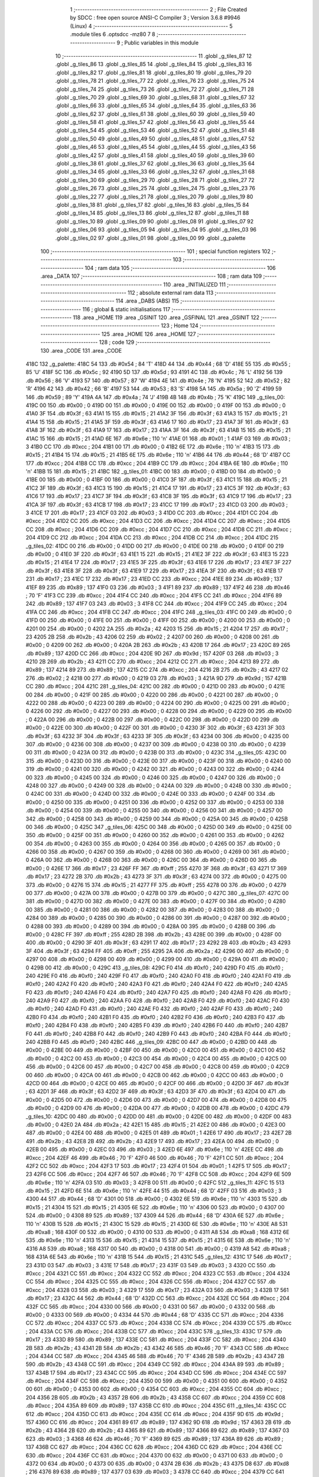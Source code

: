                               1 ;--------------------------------------------------------
                              2 ; File Created by SDCC : free open source ANSI-C Compiler
                              3 ; Version 3.6.8 #9946 (Linux)
                              4 ;--------------------------------------------------------
                              5 	.module tiles
                              6 	.optsdcc -mz80
                              7 	
                              8 ;--------------------------------------------------------
                              9 ; Public variables in this module
                             10 ;--------------------------------------------------------
                             11 	.globl _g_tiles_87
                             12 	.globl _g_tiles_86
                             13 	.globl _g_tiles_85
                             14 	.globl _g_tiles_84
                             15 	.globl _g_tiles_83
                             16 	.globl _g_tiles_82
                             17 	.globl _g_tiles_81
                             18 	.globl _g_tiles_80
                             19 	.globl _g_tiles_79
                             20 	.globl _g_tiles_78
                             21 	.globl _g_tiles_77
                             22 	.globl _g_tiles_76
                             23 	.globl _g_tiles_75
                             24 	.globl _g_tiles_74
                             25 	.globl _g_tiles_73
                             26 	.globl _g_tiles_72
                             27 	.globl _g_tiles_71
                             28 	.globl _g_tiles_70
                             29 	.globl _g_tiles_69
                             30 	.globl _g_tiles_68
                             31 	.globl _g_tiles_67
                             32 	.globl _g_tiles_66
                             33 	.globl _g_tiles_65
                             34 	.globl _g_tiles_64
                             35 	.globl _g_tiles_63
                             36 	.globl _g_tiles_62
                             37 	.globl _g_tiles_61
                             38 	.globl _g_tiles_60
                             39 	.globl _g_tiles_59
                             40 	.globl _g_tiles_58
                             41 	.globl _g_tiles_57
                             42 	.globl _g_tiles_56
                             43 	.globl _g_tiles_55
                             44 	.globl _g_tiles_54
                             45 	.globl _g_tiles_53
                             46 	.globl _g_tiles_52
                             47 	.globl _g_tiles_51
                             48 	.globl _g_tiles_50
                             49 	.globl _g_tiles_49
                             50 	.globl _g_tiles_48
                             51 	.globl _g_tiles_47
                             52 	.globl _g_tiles_46
                             53 	.globl _g_tiles_45
                             54 	.globl _g_tiles_44
                             55 	.globl _g_tiles_43
                             56 	.globl _g_tiles_42
                             57 	.globl _g_tiles_41
                             58 	.globl _g_tiles_40
                             59 	.globl _g_tiles_39
                             60 	.globl _g_tiles_38
                             61 	.globl _g_tiles_37
                             62 	.globl _g_tiles_36
                             63 	.globl _g_tiles_35
                             64 	.globl _g_tiles_34
                             65 	.globl _g_tiles_33
                             66 	.globl _g_tiles_32
                             67 	.globl _g_tiles_31
                             68 	.globl _g_tiles_30
                             69 	.globl _g_tiles_29
                             70 	.globl _g_tiles_28
                             71 	.globl _g_tiles_27
                             72 	.globl _g_tiles_26
                             73 	.globl _g_tiles_25
                             74 	.globl _g_tiles_24
                             75 	.globl _g_tiles_23
                             76 	.globl _g_tiles_22
                             77 	.globl _g_tiles_21
                             78 	.globl _g_tiles_20
                             79 	.globl _g_tiles_19
                             80 	.globl _g_tiles_18
                             81 	.globl _g_tiles_17
                             82 	.globl _g_tiles_16
                             83 	.globl _g_tiles_15
                             84 	.globl _g_tiles_14
                             85 	.globl _g_tiles_13
                             86 	.globl _g_tiles_12
                             87 	.globl _g_tiles_11
                             88 	.globl _g_tiles_10
                             89 	.globl _g_tiles_09
                             90 	.globl _g_tiles_08
                             91 	.globl _g_tiles_07
                             92 	.globl _g_tiles_06
                             93 	.globl _g_tiles_05
                             94 	.globl _g_tiles_04
                             95 	.globl _g_tiles_03
                             96 	.globl _g_tiles_02
                             97 	.globl _g_tiles_01
                             98 	.globl _g_tiles_00
                             99 	.globl _g_palette
                            100 ;--------------------------------------------------------
                            101 ; special function registers
                            102 ;--------------------------------------------------------
                            103 ;--------------------------------------------------------
                            104 ; ram data
                            105 ;--------------------------------------------------------
                            106 	.area _DATA
                            107 ;--------------------------------------------------------
                            108 ; ram data
                            109 ;--------------------------------------------------------
                            110 	.area _INITIALIZED
                            111 ;--------------------------------------------------------
                            112 ; absolute external ram data
                            113 ;--------------------------------------------------------
                            114 	.area _DABS (ABS)
                            115 ;--------------------------------------------------------
                            116 ; global & static initialisations
                            117 ;--------------------------------------------------------
                            118 	.area _HOME
                            119 	.area _GSINIT
                            120 	.area _GSFINAL
                            121 	.area _GSINIT
                            122 ;--------------------------------------------------------
                            123 ; Home
                            124 ;--------------------------------------------------------
                            125 	.area _HOME
                            126 	.area _HOME
                            127 ;--------------------------------------------------------
                            128 ; code
                            129 ;--------------------------------------------------------
                            130 	.area _CODE
                            131 	.area _CODE
   418C                     132 _g_palette:
   418C 54                  133 	.db #0x54	; 84	'T'
   418D 44                  134 	.db #0x44	; 68	'D'
   418E 55                  135 	.db #0x55	; 85	'U'
   418F 5C                  136 	.db #0x5c	; 92
   4190 5D                  137 	.db #0x5d	; 93
   4191 4C                  138 	.db #0x4c	; 76	'L'
   4192 56                  139 	.db #0x56	; 86	'V'
   4193 57                  140 	.db #0x57	; 87	'W'
   4194 4E                  141 	.db #0x4e	; 78	'N'
   4195 52                  142 	.db #0x52	; 82	'R'
   4196 42                  143 	.db #0x42	; 66	'B'
   4197 53                  144 	.db #0x53	; 83	'S'
   4198 5A                  145 	.db #0x5a	; 90	'Z'
   4199 59                  146 	.db #0x59	; 89	'Y'
   419A 4A                  147 	.db #0x4a	; 74	'J'
   419B 4B                  148 	.db #0x4b	; 75	'K'
   419C                     149 _g_tiles_00:
   419C 00                  150 	.db #0x00	; 0
   419D 00                  151 	.db #0x00	; 0
   419E 00                  152 	.db #0x00	; 0
   419F 00                  153 	.db #0x00	; 0
   41A0 3F                  154 	.db #0x3f	; 63
   41A1 15                  155 	.db #0x15	; 21
   41A2 3F                  156 	.db #0x3f	; 63
   41A3 15                  157 	.db #0x15	; 21
   41A4 15                  158 	.db #0x15	; 21
   41A5 3F                  159 	.db #0x3f	; 63
   41A6 17                  160 	.db #0x17	; 23
   41A7 3F                  161 	.db #0x3f	; 63
   41A8 3F                  162 	.db #0x3f	; 63
   41A9 17                  163 	.db #0x17	; 23
   41AA 3F                  164 	.db #0x3f	; 63
   41AB 15                  165 	.db #0x15	; 21
   41AC 15                  166 	.db #0x15	; 21
   41AD 6E                  167 	.db #0x6e	; 110	'n'
   41AE 01                  168 	.db #0x01	; 1
   41AF 03                  169 	.db #0x03	; 3
   41B0 CC                  170 	.db #0xcc	; 204
   41B1 00                  171 	.db #0x00	; 0
   41B2 6E                  172 	.db #0x6e	; 110	'n'
   41B3 15                  173 	.db #0x15	; 21
   41B4 15                  174 	.db #0x15	; 21
   41B5 6E                  175 	.db #0x6e	; 110	'n'
   41B6 44                  176 	.db #0x44	; 68	'D'
   41B7 CC                  177 	.db #0xcc	; 204
   41B8 CC                  178 	.db #0xcc	; 204
   41B9 CC                  179 	.db #0xcc	; 204
   41BA 6E                  180 	.db #0x6e	; 110	'n'
   41BB 15                  181 	.db #0x15	; 21
   41BC                     182 _g_tiles_01:
   41BC 00                  183 	.db #0x00	; 0
   41BD 00                  184 	.db #0x00	; 0
   41BE 00                  185 	.db #0x00	; 0
   41BF 00                  186 	.db #0x00	; 0
   41C0 3F                  187 	.db #0x3f	; 63
   41C1 15                  188 	.db #0x15	; 21
   41C2 3F                  189 	.db #0x3f	; 63
   41C3 15                  190 	.db #0x15	; 21
   41C4 17                  191 	.db #0x17	; 23
   41C5 3F                  192 	.db #0x3f	; 63
   41C6 17                  193 	.db #0x17	; 23
   41C7 3F                  194 	.db #0x3f	; 63
   41C8 3F                  195 	.db #0x3f	; 63
   41C9 17                  196 	.db #0x17	; 23
   41CA 3F                  197 	.db #0x3f	; 63
   41CB 17                  198 	.db #0x17	; 23
   41CC 17                  199 	.db #0x17	; 23
   41CD 03                  200 	.db #0x03	; 3
   41CE 17                  201 	.db #0x17	; 23
   41CF 03                  202 	.db #0x03	; 3
   41D0 CC                  203 	.db #0xcc	; 204
   41D1 CC                  204 	.db #0xcc	; 204
   41D2 CC                  205 	.db #0xcc	; 204
   41D3 CC                  206 	.db #0xcc	; 204
   41D4 CC                  207 	.db #0xcc	; 204
   41D5 CC                  208 	.db #0xcc	; 204
   41D6 CC                  209 	.db #0xcc	; 204
   41D7 CC                  210 	.db #0xcc	; 204
   41D8 CC                  211 	.db #0xcc	; 204
   41D9 CC                  212 	.db #0xcc	; 204
   41DA CC                  213 	.db #0xcc	; 204
   41DB CC                  214 	.db #0xcc	; 204
   41DC                     215 _g_tiles_02:
   41DC 00                  216 	.db #0x00	; 0
   41DD 00                  217 	.db #0x00	; 0
   41DE 00                  218 	.db #0x00	; 0
   41DF 00                  219 	.db #0x00	; 0
   41E0 3F                  220 	.db #0x3f	; 63
   41E1 15                  221 	.db #0x15	; 21
   41E2 3F                  222 	.db #0x3f	; 63
   41E3 15                  223 	.db #0x15	; 21
   41E4 17                  224 	.db #0x17	; 23
   41E5 3F                  225 	.db #0x3f	; 63
   41E6 17                  226 	.db #0x17	; 23
   41E7 3F                  227 	.db #0x3f	; 63
   41E8 3F                  228 	.db #0x3f	; 63
   41E9 17                  229 	.db #0x17	; 23
   41EA 3F                  230 	.db #0x3f	; 63
   41EB 17                  231 	.db #0x17	; 23
   41EC 17                  232 	.db #0x17	; 23
   41ED CC                  233 	.db #0xcc	; 204
   41EE 89                  234 	.db #0x89	; 137
   41EF 89                  235 	.db #0x89	; 137
   41F0 03                  236 	.db #0x03	; 3
   41F1 89                  237 	.db #0x89	; 137
   41F2 46                  238 	.db #0x46	; 70	'F'
   41F3 CC                  239 	.db #0xcc	; 204
   41F4 CC                  240 	.db #0xcc	; 204
   41F5 CC                  241 	.db #0xcc	; 204
   41F6 89                  242 	.db #0x89	; 137
   41F7 03                  243 	.db #0x03	; 3
   41F8 CC                  244 	.db #0xcc	; 204
   41F9 CC                  245 	.db #0xcc	; 204
   41FA CC                  246 	.db #0xcc	; 204
   41FB CC                  247 	.db #0xcc	; 204
   41FC                     248 _g_tiles_03:
   41FC 00                  249 	.db #0x00	; 0
   41FD 00                  250 	.db #0x00	; 0
   41FE 00                  251 	.db #0x00	; 0
   41FF 00                  252 	.db #0x00	; 0
   4200 00                  253 	.db #0x00	; 0
   4201 00                  254 	.db #0x00	; 0
   4202 2A                  255 	.db #0x2a	; 42
   4203 15                  256 	.db #0x15	; 21
   4204 17                  257 	.db #0x17	; 23
   4205 2B                  258 	.db #0x2b	; 43
   4206 02                  259 	.db #0x02	; 2
   4207 00                  260 	.db #0x00	; 0
   4208 00                  261 	.db #0x00	; 0
   4209 00                  262 	.db #0x00	; 0
   420A 2B                  263 	.db #0x2b	; 43
   420B 17                  264 	.db #0x17	; 23
   420C 89                  265 	.db #0x89	; 137
   420D CC                  266 	.db #0xcc	; 204
   420E 9D                  267 	.db #0x9d	; 157
   420F 03                  268 	.db #0x03	; 3
   4210 2B                  269 	.db #0x2b	; 43
   4211 CC                  270 	.db #0xcc	; 204
   4212 CC                  271 	.db #0xcc	; 204
   4213 89                  272 	.db #0x89	; 137
   4214 89                  273 	.db #0x89	; 137
   4215 CC                  274 	.db #0xcc	; 204
   4216 2B                  275 	.db #0x2b	; 43
   4217 02                  276 	.db #0x02	; 2
   4218 00                  277 	.db #0x00	; 0
   4219 03                  278 	.db #0x03	; 3
   421A 9D                  279 	.db #0x9d	; 157
   421B CC                  280 	.db #0xcc	; 204
   421C                     281 _g_tiles_04:
   421C 00                  282 	.db #0x00	; 0
   421D 00                  283 	.db #0x00	; 0
   421E 00                  284 	.db #0x00	; 0
   421F 00                  285 	.db #0x00	; 0
   4220 00                  286 	.db #0x00	; 0
   4221 00                  287 	.db #0x00	; 0
   4222 00                  288 	.db #0x00	; 0
   4223 00                  289 	.db #0x00	; 0
   4224 00                  290 	.db #0x00	; 0
   4225 00                  291 	.db #0x00	; 0
   4226 00                  292 	.db #0x00	; 0
   4227 00                  293 	.db #0x00	; 0
   4228 00                  294 	.db #0x00	; 0
   4229 00                  295 	.db #0x00	; 0
   422A 00                  296 	.db #0x00	; 0
   422B 00                  297 	.db #0x00	; 0
   422C 00                  298 	.db #0x00	; 0
   422D 00                  299 	.db #0x00	; 0
   422E 00                  300 	.db #0x00	; 0
   422F 00                  301 	.db #0x00	; 0
   4230 3F                  302 	.db #0x3f	; 63
   4231 3F                  303 	.db #0x3f	; 63
   4232 3F                  304 	.db #0x3f	; 63
   4233 3F                  305 	.db #0x3f	; 63
   4234 00                  306 	.db #0x00	; 0
   4235 00                  307 	.db #0x00	; 0
   4236 00                  308 	.db #0x00	; 0
   4237 00                  309 	.db #0x00	; 0
   4238 00                  310 	.db #0x00	; 0
   4239 00                  311 	.db #0x00	; 0
   423A 00                  312 	.db #0x00	; 0
   423B 00                  313 	.db #0x00	; 0
   423C                     314 _g_tiles_05:
   423C 00                  315 	.db #0x00	; 0
   423D 00                  316 	.db #0x00	; 0
   423E 00                  317 	.db #0x00	; 0
   423F 00                  318 	.db #0x00	; 0
   4240 00                  319 	.db #0x00	; 0
   4241 00                  320 	.db #0x00	; 0
   4242 00                  321 	.db #0x00	; 0
   4243 00                  322 	.db #0x00	; 0
   4244 00                  323 	.db #0x00	; 0
   4245 00                  324 	.db #0x00	; 0
   4246 00                  325 	.db #0x00	; 0
   4247 00                  326 	.db #0x00	; 0
   4248 00                  327 	.db #0x00	; 0
   4249 00                  328 	.db #0x00	; 0
   424A 00                  329 	.db #0x00	; 0
   424B 00                  330 	.db #0x00	; 0
   424C 00                  331 	.db #0x00	; 0
   424D 00                  332 	.db #0x00	; 0
   424E 00                  333 	.db #0x00	; 0
   424F 00                  334 	.db #0x00	; 0
   4250 00                  335 	.db #0x00	; 0
   4251 00                  336 	.db #0x00	; 0
   4252 00                  337 	.db #0x00	; 0
   4253 00                  338 	.db #0x00	; 0
   4254 00                  339 	.db #0x00	; 0
   4255 00                  340 	.db #0x00	; 0
   4256 00                  341 	.db #0x00	; 0
   4257 00                  342 	.db #0x00	; 0
   4258 00                  343 	.db #0x00	; 0
   4259 00                  344 	.db #0x00	; 0
   425A 00                  345 	.db #0x00	; 0
   425B 00                  346 	.db #0x00	; 0
   425C                     347 _g_tiles_06:
   425C 00                  348 	.db #0x00	; 0
   425D 00                  349 	.db #0x00	; 0
   425E 00                  350 	.db #0x00	; 0
   425F 00                  351 	.db #0x00	; 0
   4260 00                  352 	.db #0x00	; 0
   4261 00                  353 	.db #0x00	; 0
   4262 00                  354 	.db #0x00	; 0
   4263 00                  355 	.db #0x00	; 0
   4264 00                  356 	.db #0x00	; 0
   4265 00                  357 	.db #0x00	; 0
   4266 00                  358 	.db #0x00	; 0
   4267 00                  359 	.db #0x00	; 0
   4268 00                  360 	.db #0x00	; 0
   4269 00                  361 	.db #0x00	; 0
   426A 00                  362 	.db #0x00	; 0
   426B 00                  363 	.db #0x00	; 0
   426C 00                  364 	.db #0x00	; 0
   426D 00                  365 	.db #0x00	; 0
   426E 17                  366 	.db #0x17	; 23
   426F FF                  367 	.db #0xff	; 255
   4270 3F                  368 	.db #0x3f	; 63
   4271 17                  369 	.db #0x17	; 23
   4272 2B                  370 	.db #0x2b	; 43
   4273 3F                  371 	.db #0x3f	; 63
   4274 00                  372 	.db #0x00	; 0
   4275 00                  373 	.db #0x00	; 0
   4276 15                  374 	.db #0x15	; 21
   4277 FF                  375 	.db #0xff	; 255
   4278 00                  376 	.db #0x00	; 0
   4279 00                  377 	.db #0x00	; 0
   427A 00                  378 	.db #0x00	; 0
   427B 00                  379 	.db #0x00	; 0
   427C                     380 _g_tiles_07:
   427C 00                  381 	.db #0x00	; 0
   427D 00                  382 	.db #0x00	; 0
   427E 00                  383 	.db #0x00	; 0
   427F 00                  384 	.db #0x00	; 0
   4280 00                  385 	.db #0x00	; 0
   4281 00                  386 	.db #0x00	; 0
   4282 00                  387 	.db #0x00	; 0
   4283 00                  388 	.db #0x00	; 0
   4284 00                  389 	.db #0x00	; 0
   4285 00                  390 	.db #0x00	; 0
   4286 00                  391 	.db #0x00	; 0
   4287 00                  392 	.db #0x00	; 0
   4288 00                  393 	.db #0x00	; 0
   4289 00                  394 	.db #0x00	; 0
   428A 00                  395 	.db #0x00	; 0
   428B 00                  396 	.db #0x00	; 0
   428C FF                  397 	.db #0xff	; 255
   428D 2B                  398 	.db #0x2b	; 43
   428E 00                  399 	.db #0x00	; 0
   428F 00                  400 	.db #0x00	; 0
   4290 3F                  401 	.db #0x3f	; 63
   4291 17                  402 	.db #0x17	; 23
   4292 2B                  403 	.db #0x2b	; 43
   4293 3F                  404 	.db #0x3f	; 63
   4294 FF                  405 	.db #0xff	; 255
   4295 2A                  406 	.db #0x2a	; 42
   4296 00                  407 	.db #0x00	; 0
   4297 00                  408 	.db #0x00	; 0
   4298 00                  409 	.db #0x00	; 0
   4299 00                  410 	.db #0x00	; 0
   429A 00                  411 	.db #0x00	; 0
   429B 00                  412 	.db #0x00	; 0
   429C                     413 _g_tiles_08:
   429C F0                  414 	.db #0xf0	; 240
   429D F0                  415 	.db #0xf0	; 240
   429E F0                  416 	.db #0xf0	; 240
   429F F0                  417 	.db #0xf0	; 240
   42A0 F0                  418 	.db #0xf0	; 240
   42A1 F0                  419 	.db #0xf0	; 240
   42A2 F0                  420 	.db #0xf0	; 240
   42A3 F0                  421 	.db #0xf0	; 240
   42A4 F0                  422 	.db #0xf0	; 240
   42A5 F0                  423 	.db #0xf0	; 240
   42A6 F0                  424 	.db #0xf0	; 240
   42A7 F0                  425 	.db #0xf0	; 240
   42A8 F0                  426 	.db #0xf0	; 240
   42A9 F0                  427 	.db #0xf0	; 240
   42AA F0                  428 	.db #0xf0	; 240
   42AB F0                  429 	.db #0xf0	; 240
   42AC F0                  430 	.db #0xf0	; 240
   42AD F0                  431 	.db #0xf0	; 240
   42AE F0                  432 	.db #0xf0	; 240
   42AF F0                  433 	.db #0xf0	; 240
   42B0 F0                  434 	.db #0xf0	; 240
   42B1 F0                  435 	.db #0xf0	; 240
   42B2 F0                  436 	.db #0xf0	; 240
   42B3 F0                  437 	.db #0xf0	; 240
   42B4 F0                  438 	.db #0xf0	; 240
   42B5 F0                  439 	.db #0xf0	; 240
   42B6 F0                  440 	.db #0xf0	; 240
   42B7 F0                  441 	.db #0xf0	; 240
   42B8 F0                  442 	.db #0xf0	; 240
   42B9 F0                  443 	.db #0xf0	; 240
   42BA F0                  444 	.db #0xf0	; 240
   42BB F0                  445 	.db #0xf0	; 240
   42BC                     446 _g_tiles_09:
   42BC 00                  447 	.db #0x00	; 0
   42BD 00                  448 	.db #0x00	; 0
   42BE 00                  449 	.db #0x00	; 0
   42BF 00                  450 	.db #0x00	; 0
   42C0 00                  451 	.db #0x00	; 0
   42C1 00                  452 	.db #0x00	; 0
   42C2 00                  453 	.db #0x00	; 0
   42C3 00                  454 	.db #0x00	; 0
   42C4 00                  455 	.db #0x00	; 0
   42C5 00                  456 	.db #0x00	; 0
   42C6 00                  457 	.db #0x00	; 0
   42C7 00                  458 	.db #0x00	; 0
   42C8 00                  459 	.db #0x00	; 0
   42C9 00                  460 	.db #0x00	; 0
   42CA 00                  461 	.db #0x00	; 0
   42CB 00                  462 	.db #0x00	; 0
   42CC 00                  463 	.db #0x00	; 0
   42CD 00                  464 	.db #0x00	; 0
   42CE 00                  465 	.db #0x00	; 0
   42CF 00                  466 	.db #0x00	; 0
   42D0 3F                  467 	.db #0x3f	; 63
   42D1 3F                  468 	.db #0x3f	; 63
   42D2 3F                  469 	.db #0x3f	; 63
   42D3 3F                  470 	.db #0x3f	; 63
   42D4 00                  471 	.db #0x00	; 0
   42D5 00                  472 	.db #0x00	; 0
   42D6 00                  473 	.db #0x00	; 0
   42D7 00                  474 	.db #0x00	; 0
   42D8 00                  475 	.db #0x00	; 0
   42D9 00                  476 	.db #0x00	; 0
   42DA 00                  477 	.db #0x00	; 0
   42DB 00                  478 	.db #0x00	; 0
   42DC                     479 _g_tiles_10:
   42DC 00                  480 	.db #0x00	; 0
   42DD 00                  481 	.db #0x00	; 0
   42DE 00                  482 	.db #0x00	; 0
   42DF 00                  483 	.db #0x00	; 0
   42E0 2A                  484 	.db #0x2a	; 42
   42E1 15                  485 	.db #0x15	; 21
   42E2 00                  486 	.db #0x00	; 0
   42E3 00                  487 	.db #0x00	; 0
   42E4 00                  488 	.db #0x00	; 0
   42E5 01                  489 	.db #0x01	; 1
   42E6 17                  490 	.db #0x17	; 23
   42E7 2B                  491 	.db #0x2b	; 43
   42E8 2B                  492 	.db #0x2b	; 43
   42E9 17                  493 	.db #0x17	; 23
   42EA 00                  494 	.db #0x00	; 0
   42EB 00                  495 	.db #0x00	; 0
   42EC 03                  496 	.db #0x03	; 3
   42ED 6E                  497 	.db #0x6e	; 110	'n'
   42EE CC                  498 	.db #0xcc	; 204
   42EF 46                  499 	.db #0x46	; 70	'F'
   42F0 46                  500 	.db #0x46	; 70	'F'
   42F1 CC                  501 	.db #0xcc	; 204
   42F2 CC                  502 	.db #0xcc	; 204
   42F3 17                  503 	.db #0x17	; 23
   42F4 01                  504 	.db #0x01	; 1
   42F5 17                  505 	.db #0x17	; 23
   42F6 CC                  506 	.db #0xcc	; 204
   42F7 46                  507 	.db #0x46	; 70	'F'
   42F8 CC                  508 	.db #0xcc	; 204
   42F9 6E                  509 	.db #0x6e	; 110	'n'
   42FA 03                  510 	.db #0x03	; 3
   42FB 00                  511 	.db #0x00	; 0
   42FC                     512 _g_tiles_11:
   42FC 15                  513 	.db #0x15	; 21
   42FD 6E                  514 	.db #0x6e	; 110	'n'
   42FE 44                  515 	.db #0x44	; 68	'D'
   42FF 03                  516 	.db #0x03	; 3
   4300 44                  517 	.db #0x44	; 68	'D'
   4301 00                  518 	.db #0x00	; 0
   4302 6E                  519 	.db #0x6e	; 110	'n'
   4303 15                  520 	.db #0x15	; 21
   4304 15                  521 	.db #0x15	; 21
   4305 6E                  522 	.db #0x6e	; 110	'n'
   4306 00                  523 	.db #0x00	; 0
   4307 00                  524 	.db #0x00	; 0
   4308 89                  525 	.db #0x89	; 137
   4309 44                  526 	.db #0x44	; 68	'D'
   430A 6E                  527 	.db #0x6e	; 110	'n'
   430B 15                  528 	.db #0x15	; 21
   430C 15                  529 	.db #0x15	; 21
   430D 6E                  530 	.db #0x6e	; 110	'n'
   430E A8                  531 	.db #0xa8	; 168
   430F 00                  532 	.db #0x00	; 0
   4310 00                  533 	.db #0x00	; 0
   4311 A8                  534 	.db #0xa8	; 168
   4312 6E                  535 	.db #0x6e	; 110	'n'
   4313 15                  536 	.db #0x15	; 21
   4314 15                  537 	.db #0x15	; 21
   4315 6E                  538 	.db #0x6e	; 110	'n'
   4316 A8                  539 	.db #0xa8	; 168
   4317 00                  540 	.db #0x00	; 0
   4318 00                  541 	.db #0x00	; 0
   4319 A8                  542 	.db #0xa8	; 168
   431A 6E                  543 	.db #0x6e	; 110	'n'
   431B 15                  544 	.db #0x15	; 21
   431C                     545 _g_tiles_12:
   431C 17                  546 	.db #0x17	; 23
   431D 03                  547 	.db #0x03	; 3
   431E 17                  548 	.db #0x17	; 23
   431F 03                  549 	.db #0x03	; 3
   4320 CC                  550 	.db #0xcc	; 204
   4321 CC                  551 	.db #0xcc	; 204
   4322 CC                  552 	.db #0xcc	; 204
   4323 CC                  553 	.db #0xcc	; 204
   4324 CC                  554 	.db #0xcc	; 204
   4325 CC                  555 	.db #0xcc	; 204
   4326 CC                  556 	.db #0xcc	; 204
   4327 CC                  557 	.db #0xcc	; 204
   4328 03                  558 	.db #0x03	; 3
   4329 17                  559 	.db #0x17	; 23
   432A 03                  560 	.db #0x03	; 3
   432B 17                  561 	.db #0x17	; 23
   432C 44                  562 	.db #0x44	; 68	'D'
   432D CC                  563 	.db #0xcc	; 204
   432E CC                  564 	.db #0xcc	; 204
   432F CC                  565 	.db #0xcc	; 204
   4330 00                  566 	.db #0x00	; 0
   4331 00                  567 	.db #0x00	; 0
   4332 00                  568 	.db #0x00	; 0
   4333 00                  569 	.db #0x00	; 0
   4334 44                  570 	.db #0x44	; 68	'D'
   4335 CC                  571 	.db #0xcc	; 204
   4336 CC                  572 	.db #0xcc	; 204
   4337 CC                  573 	.db #0xcc	; 204
   4338 CC                  574 	.db #0xcc	; 204
   4339 CC                  575 	.db #0xcc	; 204
   433A CC                  576 	.db #0xcc	; 204
   433B CC                  577 	.db #0xcc	; 204
   433C                     578 _g_tiles_13:
   433C 17                  579 	.db #0x17	; 23
   433D 89                  580 	.db #0x89	; 137
   433E CC                  581 	.db #0xcc	; 204
   433F CC                  582 	.db #0xcc	; 204
   4340 2B                  583 	.db #0x2b	; 43
   4341 2B                  584 	.db #0x2b	; 43
   4342 46                  585 	.db #0x46	; 70	'F'
   4343 CC                  586 	.db #0xcc	; 204
   4344 CC                  587 	.db #0xcc	; 204
   4345 46                  588 	.db #0x46	; 70	'F'
   4346 2B                  589 	.db #0x2b	; 43
   4347 2B                  590 	.db #0x2b	; 43
   4348 CC                  591 	.db #0xcc	; 204
   4349 CC                  592 	.db #0xcc	; 204
   434A 89                  593 	.db #0x89	; 137
   434B 17                  594 	.db #0x17	; 23
   434C CC                  595 	.db #0xcc	; 204
   434D CC                  596 	.db #0xcc	; 204
   434E CC                  597 	.db #0xcc	; 204
   434F CC                  598 	.db #0xcc	; 204
   4350 00                  599 	.db #0x00	; 0
   4351 00                  600 	.db #0x00	; 0
   4352 00                  601 	.db #0x00	; 0
   4353 00                  602 	.db #0x00	; 0
   4354 CC                  603 	.db #0xcc	; 204
   4355 CC                  604 	.db #0xcc	; 204
   4356 2B                  605 	.db #0x2b	; 43
   4357 2B                  606 	.db #0x2b	; 43
   4358 CC                  607 	.db #0xcc	; 204
   4359 CC                  608 	.db #0xcc	; 204
   435A 89                  609 	.db #0x89	; 137
   435B CC                  610 	.db #0xcc	; 204
   435C                     611 _g_tiles_14:
   435C CC                  612 	.db #0xcc	; 204
   435D CC                  613 	.db #0xcc	; 204
   435E CC                  614 	.db #0xcc	; 204
   435F 9D                  615 	.db #0x9d	; 157
   4360 CC                  616 	.db #0xcc	; 204
   4361 89                  617 	.db #0x89	; 137
   4362 9D                  618 	.db #0x9d	; 157
   4363 2B                  619 	.db #0x2b	; 43
   4364 2B                  620 	.db #0x2b	; 43
   4365 89                  621 	.db #0x89	; 137
   4366 89                  622 	.db #0x89	; 137
   4367 03                  623 	.db #0x03	; 3
   4368 46                  624 	.db #0x46	; 70	'F'
   4369 89                  625 	.db #0x89	; 137
   436A 89                  626 	.db #0x89	; 137
   436B CC                  627 	.db #0xcc	; 204
   436C CC                  628 	.db #0xcc	; 204
   436D CC                  629 	.db #0xcc	; 204
   436E CC                  630 	.db #0xcc	; 204
   436F CC                  631 	.db #0xcc	; 204
   4370 00                  632 	.db #0x00	; 0
   4371 00                  633 	.db #0x00	; 0
   4372 00                  634 	.db #0x00	; 0
   4373 00                  635 	.db #0x00	; 0
   4374 2B                  636 	.db #0x2b	; 43
   4375 D8                  637 	.db #0xd8	; 216
   4376 89                  638 	.db #0x89	; 137
   4377 03                  639 	.db #0x03	; 3
   4378 CC                  640 	.db #0xcc	; 204
   4379 CC                  641 	.db #0xcc	; 204
   437A 89                  642 	.db #0x89	; 137
   437B CC                  643 	.db #0xcc	; 204
   437C                     644 _g_tiles_15:
   437C 3F                  645 	.db #0x3f	; 63
   437D 3F                  646 	.db #0x3f	; 63
   437E 3F                  647 	.db #0x3f	; 63
   437F 3F                  648 	.db #0x3f	; 63
   4380 3F                  649 	.db #0x3f	; 63
   4381 3F                  650 	.db #0x3f	; 63
   4382 3F                  651 	.db #0x3f	; 63
   4383 3F                  652 	.db #0x3f	; 63
   4384 2B                  653 	.db #0x2b	; 43
   4385 2B                  654 	.db #0x2b	; 43
   4386 CC                  655 	.db #0xcc	; 204
   4387 CC                  656 	.db #0xcc	; 204
   4388 CC                  657 	.db #0xcc	; 204
   4389 CC                  658 	.db #0xcc	; 204
   438A CC                  659 	.db #0xcc	; 204
   438B CC                  660 	.db #0xcc	; 204
   438C CC                  661 	.db #0xcc	; 204
   438D CC                  662 	.db #0xcc	; 204
   438E CC                  663 	.db #0xcc	; 204
   438F CC                  664 	.db #0xcc	; 204
   4390 00                  665 	.db #0x00	; 0
   4391 00                  666 	.db #0x00	; 0
   4392 00                  667 	.db #0x00	; 0
   4393 00                  668 	.db #0x00	; 0
   4394 2B                  669 	.db #0x2b	; 43
   4395 2B                  670 	.db #0x2b	; 43
   4396 CC                  671 	.db #0xcc	; 204
   4397 CC                  672 	.db #0xcc	; 204
   4398 CC                  673 	.db #0xcc	; 204
   4399 CC                  674 	.db #0xcc	; 204
   439A CC                  675 	.db #0xcc	; 204
   439B CC                  676 	.db #0xcc	; 204
   439C                     677 _g_tiles_16:
   439C 3F                  678 	.db #0x3f	; 63
   439D 3F                  679 	.db #0x3f	; 63
   439E 3F                  680 	.db #0x3f	; 63
   439F 3F                  681 	.db #0x3f	; 63
   43A0 3F                  682 	.db #0x3f	; 63
   43A1 3F                  683 	.db #0x3f	; 63
   43A2 3F                  684 	.db #0x3f	; 63
   43A3 3F                  685 	.db #0x3f	; 63
   43A4 2B                  686 	.db #0x2b	; 43
   43A5 2B                  687 	.db #0x2b	; 43
   43A6 2B                  688 	.db #0x2b	; 43
   43A7 2B                  689 	.db #0x2b	; 43
   43A8 CC                  690 	.db #0xcc	; 204
   43A9 CC                  691 	.db #0xcc	; 204
   43AA CC                  692 	.db #0xcc	; 204
   43AB CC                  693 	.db #0xcc	; 204
   43AC CC                  694 	.db #0xcc	; 204
   43AD CC                  695 	.db #0xcc	; 204
   43AE CC                  696 	.db #0xcc	; 204
   43AF CC                  697 	.db #0xcc	; 204
   43B0 00                  698 	.db #0x00	; 0
   43B1 00                  699 	.db #0x00	; 0
   43B2 00                  700 	.db #0x00	; 0
   43B3 00                  701 	.db #0x00	; 0
   43B4 2B                  702 	.db #0x2b	; 43
   43B5 2B                  703 	.db #0x2b	; 43
   43B6 2B                  704 	.db #0x2b	; 43
   43B7 2B                  705 	.db #0x2b	; 43
   43B8 CC                  706 	.db #0xcc	; 204
   43B9 CC                  707 	.db #0xcc	; 204
   43BA CC                  708 	.db #0xcc	; 204
   43BB CC                  709 	.db #0xcc	; 204
   43BC                     710 _g_tiles_17:
   43BC 3F                  711 	.db #0x3f	; 63
   43BD 2B                  712 	.db #0x2b	; 43
   43BE 6E                  713 	.db #0x6e	; 110	'n'
   43BF CC                  714 	.db #0xcc	; 204
   43C0 CC                  715 	.db #0xcc	; 204
   43C1 CC                  716 	.db #0xcc	; 204
   43C2 3F                  717 	.db #0x3f	; 63
   43C3 3F                  718 	.db #0x3f	; 63
   43C4 03                  719 	.db #0x03	; 3
   43C5 2B                  720 	.db #0x2b	; 43
   43C6 9D                  721 	.db #0x9d	; 157
   43C7 03                  722 	.db #0x03	; 3
   43C8 7F                  723 	.db #0x7f	; 127
   43C9 CC                  724 	.db #0xcc	; 204
   43CA CC                  725 	.db #0xcc	; 204
   43CB CC                  726 	.db #0xcc	; 204
   43CC CC                  727 	.db #0xcc	; 204
   43CD CC                  728 	.db #0xcc	; 204
   43CE 89                  729 	.db #0x89	; 137
   43CF FD                  730 	.db #0xfd	; 253
   43D0 FD                  731 	.db #0xfd	; 253
   43D1 01                  732 	.db #0x01	; 1
   43D2 00                  733 	.db #0x00	; 0
   43D3 00                  734 	.db #0x00	; 0
   43D4 03                  735 	.db #0x03	; 3
   43D5 2B                  736 	.db #0x2b	; 43
   43D6 89                  737 	.db #0x89	; 137
   43D7 FC                  738 	.db #0xfc	; 252
   43D8 DC                  739 	.db #0xdc	; 220
   43D9 89                  740 	.db #0x89	; 137
   43DA CC                  741 	.db #0xcc	; 204
   43DB CC                  742 	.db #0xcc	; 204
   43DC                     743 _g_tiles_18:
   43DC CC                  744 	.db #0xcc	; 204
   43DD 9D                  745 	.db #0x9d	; 157
   43DE 17                  746 	.db #0x17	; 23
   43DF 3F                  747 	.db #0x3f	; 63
   43E0 3F                  748 	.db #0x3f	; 63
   43E1 3F                  749 	.db #0x3f	; 63
   43E2 CC                  750 	.db #0xcc	; 204
   43E3 CC                  751 	.db #0xcc	; 204
   43E4 03                  752 	.db #0x03	; 3
   43E5 6E                  753 	.db #0x6e	; 110	'n'
   43E6 17                  754 	.db #0x17	; 23
   43E7 03                  755 	.db #0x03	; 3
   43E8 CC                  756 	.db #0xcc	; 204
   43E9 CC                  757 	.db #0xcc	; 204
   43EA CC                  758 	.db #0xcc	; 204
   43EB BF                  759 	.db #0xbf	; 191
   43EC FE                  760 	.db #0xfe	; 254
   43ED 46                  761 	.db #0x46	; 70	'F'
   43EE CC                  762 	.db #0xcc	; 204
   43EF CC                  763 	.db #0xcc	; 204
   43F0 00                  764 	.db #0x00	; 0
   43F1 00                  765 	.db #0x00	; 0
   43F2 02                  766 	.db #0x02	; 2
   43F3 FE                  767 	.db #0xfe	; 254
   43F4 FC                  768 	.db #0xfc	; 252
   43F5 46                  769 	.db #0x46	; 70	'F'
   43F6 17                  770 	.db #0x17	; 23
   43F7 03                  771 	.db #0x03	; 3
   43F8 CC                  772 	.db #0xcc	; 204
   43F9 CC                  773 	.db #0xcc	; 204
   43FA 46                  774 	.db #0x46	; 70	'F'
   43FB EC                  775 	.db #0xec	; 236
   43FC                     776 _g_tiles_19:
   43FC 3F                  777 	.db #0x3f	; 63
   43FD 3F                  778 	.db #0x3f	; 63
   43FE 3F                  779 	.db #0x3f	; 63
   43FF 3F                  780 	.db #0x3f	; 63
   4400 3F                  781 	.db #0x3f	; 63
   4401 3F                  782 	.db #0x3f	; 63
   4402 3F                  783 	.db #0x3f	; 63
   4403 3F                  784 	.db #0x3f	; 63
   4404 17                  785 	.db #0x17	; 23
   4405 17                  786 	.db #0x17	; 23
   4406 17                  787 	.db #0x17	; 23
   4407 17                  788 	.db #0x17	; 23
   4408 CC                  789 	.db #0xcc	; 204
   4409 CC                  790 	.db #0xcc	; 204
   440A CC                  791 	.db #0xcc	; 204
   440B CC                  792 	.db #0xcc	; 204
   440C CC                  793 	.db #0xcc	; 204
   440D CC                  794 	.db #0xcc	; 204
   440E CC                  795 	.db #0xcc	; 204
   440F CC                  796 	.db #0xcc	; 204
   4410 00                  797 	.db #0x00	; 0
   4411 00                  798 	.db #0x00	; 0
   4412 00                  799 	.db #0x00	; 0
   4413 00                  800 	.db #0x00	; 0
   4414 17                  801 	.db #0x17	; 23
   4415 17                  802 	.db #0x17	; 23
   4416 17                  803 	.db #0x17	; 23
   4417 17                  804 	.db #0x17	; 23
   4418 CC                  805 	.db #0xcc	; 204
   4419 CC                  806 	.db #0xcc	; 204
   441A CC                  807 	.db #0xcc	; 204
   441B CC                  808 	.db #0xcc	; 204
   441C                     809 _g_tiles_20:
   441C 3F                  810 	.db #0x3f	; 63
   441D 3F                  811 	.db #0x3f	; 63
   441E 3F                  812 	.db #0x3f	; 63
   441F 3F                  813 	.db #0x3f	; 63
   4420 3F                  814 	.db #0x3f	; 63
   4421 3F                  815 	.db #0x3f	; 63
   4422 3F                  816 	.db #0x3f	; 63
   4423 3F                  817 	.db #0x3f	; 63
   4424 CC                  818 	.db #0xcc	; 204
   4425 CC                  819 	.db #0xcc	; 204
   4426 17                  820 	.db #0x17	; 23
   4427 17                  821 	.db #0x17	; 23
   4428 CC                  822 	.db #0xcc	; 204
   4429 CC                  823 	.db #0xcc	; 204
   442A CC                  824 	.db #0xcc	; 204
   442B CC                  825 	.db #0xcc	; 204
   442C CC                  826 	.db #0xcc	; 204
   442D CC                  827 	.db #0xcc	; 204
   442E CC                  828 	.db #0xcc	; 204
   442F CC                  829 	.db #0xcc	; 204
   4430 00                  830 	.db #0x00	; 0
   4431 00                  831 	.db #0x00	; 0
   4432 00                  832 	.db #0x00	; 0
   4433 00                  833 	.db #0x00	; 0
   4434 CC                  834 	.db #0xcc	; 204
   4435 CC                  835 	.db #0xcc	; 204
   4436 17                  836 	.db #0x17	; 23
   4437 17                  837 	.db #0x17	; 23
   4438 CC                  838 	.db #0xcc	; 204
   4439 CC                  839 	.db #0xcc	; 204
   443A CC                  840 	.db #0xcc	; 204
   443B CC                  841 	.db #0xcc	; 204
   443C                     842 _g_tiles_21:
   443C 6E                  843 	.db #0x6e	; 110	'n'
   443D CC                  844 	.db #0xcc	; 204
   443E CC                  845 	.db #0xcc	; 204
   443F CC                  846 	.db #0xcc	; 204
   4440 17                  847 	.db #0x17	; 23
   4441 6E                  848 	.db #0x6e	; 110	'n'
   4442 46                  849 	.db #0x46	; 70	'F'
   4443 CC                  850 	.db #0xcc	; 204
   4444 03                  851 	.db #0x03	; 3
   4445 46                  852 	.db #0x46	; 70	'F'
   4446 46                  853 	.db #0x46	; 70	'F'
   4447 17                  854 	.db #0x17	; 23
   4448 CC                  855 	.db #0xcc	; 204
   4449 46                  856 	.db #0x46	; 70	'F'
   444A 46                  857 	.db #0x46	; 70	'F'
   444B 89                  858 	.db #0x89	; 137
   444C CC                  859 	.db #0xcc	; 204
   444D CC                  860 	.db #0xcc	; 204
   444E CC                  861 	.db #0xcc	; 204
   444F CC                  862 	.db #0xcc	; 204
   4450 00                  863 	.db #0x00	; 0
   4451 00                  864 	.db #0x00	; 0
   4452 00                  865 	.db #0x00	; 0
   4453 00                  866 	.db #0x00	; 0
   4454 03                  867 	.db #0x03	; 3
   4455 46                  868 	.db #0x46	; 70	'F'
   4456 E4                  869 	.db #0xe4	; 228
   4457 17                  870 	.db #0x17	; 23
   4458 CC                  871 	.db #0xcc	; 204
   4459 46                  872 	.db #0x46	; 70	'F'
   445A CC                  873 	.db #0xcc	; 204
   445B CC                  874 	.db #0xcc	; 204
   445C                     875 _g_tiles_22:
   445C 15                  876 	.db #0x15	; 21
   445D 6E                  877 	.db #0x6e	; 110	'n'
   445E FE                  878 	.db #0xfe	; 254
   445F CC                  879 	.db #0xcc	; 204
   4460 CC                  880 	.db #0xcc	; 204
   4461 FE                  881 	.db #0xfe	; 254
   4462 6E                  882 	.db #0x6e	; 110	'n'
   4463 15                  883 	.db #0x15	; 21
   4464 15                  884 	.db #0x15	; 21
   4465 6E                  885 	.db #0x6e	; 110	'n'
   4466 FE                  886 	.db #0xfe	; 254
   4467 CC                  887 	.db #0xcc	; 204
   4468 CC                  888 	.db #0xcc	; 204
   4469 FE                  889 	.db #0xfe	; 254
   446A 6E                  890 	.db #0x6e	; 110	'n'
   446B 15                  891 	.db #0x15	; 21
   446C 15                  892 	.db #0x15	; 21
   446D 6E                  893 	.db #0x6e	; 110	'n'
   446E E8                  894 	.db #0xe8	; 232
   446F CC                  895 	.db #0xcc	; 204
   4470 CC                  896 	.db #0xcc	; 204
   4471 E8                  897 	.db #0xe8	; 232
   4472 6E                  898 	.db #0x6e	; 110	'n'
   4473 15                  899 	.db #0x15	; 21
   4474 15                  900 	.db #0x15	; 21
   4475 6E                  901 	.db #0x6e	; 110	'n'
   4476 E8                  902 	.db #0xe8	; 232
   4477 CC                  903 	.db #0xcc	; 204
   4478 CC                  904 	.db #0xcc	; 204
   4479 E8                  905 	.db #0xe8	; 232
   447A 6E                  906 	.db #0x6e	; 110	'n'
   447B 15                  907 	.db #0x15	; 21
   447C                     908 _g_tiles_23:
   447C CC                  909 	.db #0xcc	; 204
   447D CC                  910 	.db #0xcc	; 204
   447E CC                  911 	.db #0xcc	; 204
   447F CC                  912 	.db #0xcc	; 204
   4480 CC                  913 	.db #0xcc	; 204
   4481 CC                  914 	.db #0xcc	; 204
   4482 CC                  915 	.db #0xcc	; 204
   4483 CC                  916 	.db #0xcc	; 204
   4484 CC                  917 	.db #0xcc	; 204
   4485 CC                  918 	.db #0xcc	; 204
   4486 CC                  919 	.db #0xcc	; 204
   4487 CC                  920 	.db #0xcc	; 204
   4488 CC                  921 	.db #0xcc	; 204
   4489 CC                  922 	.db #0xcc	; 204
   448A CC                  923 	.db #0xcc	; 204
   448B CC                  924 	.db #0xcc	; 204
   448C A1                  925 	.db #0xa1	; 161
   448D A1                  926 	.db #0xa1	; 161
   448E F0                  927 	.db #0xf0	; 240
   448F F0                  928 	.db #0xf0	; 240
   4490 03                  929 	.db #0x03	; 3
   4491 A1                  930 	.db #0xa1	; 161
   4492 A1                  931 	.db #0xa1	; 161
   4493 A1                  932 	.db #0xa1	; 161
   4494 A1                  933 	.db #0xa1	; 161
   4495 A1                  934 	.db #0xa1	; 161
   4496 A1                  935 	.db #0xa1	; 161
   4497 03                  936 	.db #0x03	; 3
   4498 F0                  937 	.db #0xf0	; 240
   4499 F0                  938 	.db #0xf0	; 240
   449A A1                  939 	.db #0xa1	; 161
   449B A1                  940 	.db #0xa1	; 161
   449C                     941 _g_tiles_24:
   449C CC                  942 	.db #0xcc	; 204
   449D CC                  943 	.db #0xcc	; 204
   449E CC                  944 	.db #0xcc	; 204
   449F CC                  945 	.db #0xcc	; 204
   44A0 CC                  946 	.db #0xcc	; 204
   44A1 CC                  947 	.db #0xcc	; 204
   44A2 CC                  948 	.db #0xcc	; 204
   44A3 CC                  949 	.db #0xcc	; 204
   44A4 CC                  950 	.db #0xcc	; 204
   44A5 CC                  951 	.db #0xcc	; 204
   44A6 CC                  952 	.db #0xcc	; 204
   44A7 CC                  953 	.db #0xcc	; 204
   44A8 CC                  954 	.db #0xcc	; 204
   44A9 CC                  955 	.db #0xcc	; 204
   44AA CC                  956 	.db #0xcc	; 204
   44AB CC                  957 	.db #0xcc	; 204
   44AC F0                  958 	.db #0xf0	; 240
   44AD F0                  959 	.db #0xf0	; 240
   44AE A1                  960 	.db #0xa1	; 161
   44AF A1                  961 	.db #0xa1	; 161
   44B0 A1                  962 	.db #0xa1	; 161
   44B1 A1                  963 	.db #0xa1	; 161
   44B2 03                  964 	.db #0x03	; 3
   44B3 03                  965 	.db #0x03	; 3
   44B4 03                  966 	.db #0x03	; 3
   44B5 03                  967 	.db #0x03	; 3
   44B6 A1                  968 	.db #0xa1	; 161
   44B7 A1                  969 	.db #0xa1	; 161
   44B8 A1                  970 	.db #0xa1	; 161
   44B9 A1                  971 	.db #0xa1	; 161
   44BA F0                  972 	.db #0xf0	; 240
   44BB F0                  973 	.db #0xf0	; 240
   44BC                     974 _g_tiles_25:
   44BC CC                  975 	.db #0xcc	; 204
   44BD CC                  976 	.db #0xcc	; 204
   44BE CC                  977 	.db #0xcc	; 204
   44BF CC                  978 	.db #0xcc	; 204
   44C0 CC                  979 	.db #0xcc	; 204
   44C1 CC                  980 	.db #0xcc	; 204
   44C2 CC                  981 	.db #0xcc	; 204
   44C3 CC                  982 	.db #0xcc	; 204
   44C4 CC                  983 	.db #0xcc	; 204
   44C5 CC                  984 	.db #0xcc	; 204
   44C6 CC                  985 	.db #0xcc	; 204
   44C7 D8                  986 	.db #0xd8	; 216
   44C8 CC                  987 	.db #0xcc	; 204
   44C9 CC                  988 	.db #0xcc	; 204
   44CA CC                  989 	.db #0xcc	; 204
   44CB CC                  990 	.db #0xcc	; 204
   44CC A1                  991 	.db #0xa1	; 161
   44CD A1                  992 	.db #0xa1	; 161
   44CE F0                  993 	.db #0xf0	; 240
   44CF F0                  994 	.db #0xf0	; 240
   44D0 03                  995 	.db #0x03	; 3
   44D1 A1                  996 	.db #0xa1	; 161
   44D2 A1                  997 	.db #0xa1	; 161
   44D3 A1                  998 	.db #0xa1	; 161
   44D4 A1                  999 	.db #0xa1	; 161
   44D5 A1                 1000 	.db #0xa1	; 161
   44D6 A1                 1001 	.db #0xa1	; 161
   44D7 03                 1002 	.db #0x03	; 3
   44D8 F0                 1003 	.db #0xf0	; 240
   44D9 F0                 1004 	.db #0xf0	; 240
   44DA A1                 1005 	.db #0xa1	; 161
   44DB A1                 1006 	.db #0xa1	; 161
   44DC                    1007 _g_tiles_26:
   44DC CC                 1008 	.db #0xcc	; 204
   44DD CC                 1009 	.db #0xcc	; 204
   44DE CC                 1010 	.db #0xcc	; 204
   44DF CC                 1011 	.db #0xcc	; 204
   44E0 CC                 1012 	.db #0xcc	; 204
   44E1 CC                 1013 	.db #0xcc	; 204
   44E2 CC                 1014 	.db #0xcc	; 204
   44E3 CC                 1015 	.db #0xcc	; 204
   44E4 F0                 1016 	.db #0xf0	; 240
   44E5 F0                 1017 	.db #0xf0	; 240
   44E6 F0                 1018 	.db #0xf0	; 240
   44E7 F0                 1019 	.db #0xf0	; 240
   44E8 F0                 1020 	.db #0xf0	; 240
   44E9 F0                 1021 	.db #0xf0	; 240
   44EA F0                 1022 	.db #0xf0	; 240
   44EB F0                 1023 	.db #0xf0	; 240
   44EC F0                 1024 	.db #0xf0	; 240
   44ED F0                 1025 	.db #0xf0	; 240
   44EE A1                 1026 	.db #0xa1	; 161
   44EF A1                 1027 	.db #0xa1	; 161
   44F0 A1                 1028 	.db #0xa1	; 161
   44F1 A1                 1029 	.db #0xa1	; 161
   44F2 03                 1030 	.db #0x03	; 3
   44F3 03                 1031 	.db #0x03	; 3
   44F4 03                 1032 	.db #0x03	; 3
   44F5 03                 1033 	.db #0x03	; 3
   44F6 A1                 1034 	.db #0xa1	; 161
   44F7 A1                 1035 	.db #0xa1	; 161
   44F8 A1                 1036 	.db #0xa1	; 161
   44F9 A1                 1037 	.db #0xa1	; 161
   44FA F0                 1038 	.db #0xf0	; 240
   44FB F0                 1039 	.db #0xf0	; 240
   44FC                    1040 _g_tiles_27:
   44FC CC                 1041 	.db #0xcc	; 204
   44FD CC                 1042 	.db #0xcc	; 204
   44FE CC                 1043 	.db #0xcc	; 204
   44FF CC                 1044 	.db #0xcc	; 204
   4500 CC                 1045 	.db #0xcc	; 204
   4501 CC                 1046 	.db #0xcc	; 204
   4502 CC                 1047 	.db #0xcc	; 204
   4503 CC                 1048 	.db #0xcc	; 204
   4504 F0                 1049 	.db #0xf0	; 240
   4505 F0                 1050 	.db #0xf0	; 240
   4506 F0                 1051 	.db #0xf0	; 240
   4507 F0                 1052 	.db #0xf0	; 240
   4508 F0                 1053 	.db #0xf0	; 240
   4509 F0                 1054 	.db #0xf0	; 240
   450A F0                 1055 	.db #0xf0	; 240
   450B F0                 1056 	.db #0xf0	; 240
   450C A1                 1057 	.db #0xa1	; 161
   450D A1                 1058 	.db #0xa1	; 161
   450E F0                 1059 	.db #0xf0	; 240
   450F F0                 1060 	.db #0xf0	; 240
   4510 03                 1061 	.db #0x03	; 3
   4511 A1                 1062 	.db #0xa1	; 161
   4512 A1                 1063 	.db #0xa1	; 161
   4513 A1                 1064 	.db #0xa1	; 161
   4514 A1                 1065 	.db #0xa1	; 161
   4515 A1                 1066 	.db #0xa1	; 161
   4516 A1                 1067 	.db #0xa1	; 161
   4517 03                 1068 	.db #0x03	; 3
   4518 F0                 1069 	.db #0xf0	; 240
   4519 F0                 1070 	.db #0xf0	; 240
   451A A1                 1071 	.db #0xa1	; 161
   451B A1                 1072 	.db #0xa1	; 161
   451C                    1073 _g_tiles_28:
   451C CC                 1074 	.db #0xcc	; 204
   451D CC                 1075 	.db #0xcc	; 204
   451E 88                 1076 	.db #0x88	; 136
   451F FD                 1077 	.db #0xfd	; 253
   4520 FD                 1078 	.db #0xfd	; 253
   4521 CC                 1079 	.db #0xcc	; 204
   4522 CC                 1080 	.db #0xcc	; 204
   4523 CC                 1081 	.db #0xcc	; 204
   4524 F0                 1082 	.db #0xf0	; 240
   4525 F0                 1083 	.db #0xf0	; 240
   4526 CC                 1084 	.db #0xcc	; 204
   4527 FD                 1085 	.db #0xfd	; 253
   4528 FD                 1086 	.db #0xfd	; 253
   4529 CC                 1087 	.db #0xcc	; 204
   452A F0                 1088 	.db #0xf0	; 240
   452B F0                 1089 	.db #0xf0	; 240
   452C F0                 1090 	.db #0xf0	; 240
   452D F0                 1091 	.db #0xf0	; 240
   452E F0                 1092 	.db #0xf0	; 240
   452F FD                 1093 	.db #0xfd	; 253
   4530 FD                 1094 	.db #0xfd	; 253
   4531 F0                 1095 	.db #0xf0	; 240
   4532 03                 1096 	.db #0x03	; 3
   4533 03                 1097 	.db #0x03	; 3
   4534 03                 1098 	.db #0x03	; 3
   4535 03                 1099 	.db #0x03	; 3
   4536 F0                 1100 	.db #0xf0	; 240
   4537 FD                 1101 	.db #0xfd	; 253
   4538 FD                 1102 	.db #0xfd	; 253
   4539 F0                 1103 	.db #0xf0	; 240
   453A F0                 1104 	.db #0xf0	; 240
   453B F0                 1105 	.db #0xf0	; 240
   453C                    1106 _g_tiles_29:
   453C FE                 1107 	.db #0xfe	; 254
   453D 44                 1108 	.db #0x44	; 68	'D'
   453E CC                 1109 	.db #0xcc	; 204
   453F CC                 1110 	.db #0xcc	; 204
   4540 CC                 1111 	.db #0xcc	; 204
   4541 CC                 1112 	.db #0xcc	; 204
   4542 CC                 1113 	.db #0xcc	; 204
   4543 FE                 1114 	.db #0xfe	; 254
   4544 FE                 1115 	.db #0xfe	; 254
   4545 CC                 1116 	.db #0xcc	; 204
   4546 F0                 1117 	.db #0xf0	; 240
   4547 F0                 1118 	.db #0xf0	; 240
   4548 F0                 1119 	.db #0xf0	; 240
   4549 F0                 1120 	.db #0xf0	; 240
   454A CC                 1121 	.db #0xcc	; 204
   454B FE                 1122 	.db #0xfe	; 254
   454C FE                 1123 	.db #0xfe	; 254
   454D F0                 1124 	.db #0xf0	; 240
   454E F0                 1125 	.db #0xf0	; 240
   454F F0                 1126 	.db #0xf0	; 240
   4550 03                 1127 	.db #0x03	; 3
   4551 03                 1128 	.db #0x03	; 3
   4552 F0                 1129 	.db #0xf0	; 240
   4553 FE                 1130 	.db #0xfe	; 254
   4554 FE                 1131 	.db #0xfe	; 254
   4555 F0                 1132 	.db #0xf0	; 240
   4556 03                 1133 	.db #0x03	; 3
   4557 03                 1134 	.db #0x03	; 3
   4558 F0                 1135 	.db #0xf0	; 240
   4559 F0                 1136 	.db #0xf0	; 240
   455A F0                 1137 	.db #0xf0	; 240
   455B FE                 1138 	.db #0xfe	; 254
   455C                    1139 _g_tiles_30:
   455C 00                 1140 	.db #0x00	; 0
   455D 00                 1141 	.db #0x00	; 0
   455E 00                 1142 	.db #0x00	; 0
   455F 00                 1143 	.db #0x00	; 0
   4560 2A                 1144 	.db #0x2a	; 42
   4561 3F                 1145 	.db #0x3f	; 63
   4562 2A                 1146 	.db #0x2a	; 42
   4563 3F                 1147 	.db #0x3f	; 63
   4564 3F                 1148 	.db #0x3f	; 63
   4565 2B                 1149 	.db #0x2b	; 43
   4566 3F                 1150 	.db #0x3f	; 63
   4567 2B                 1151 	.db #0x2b	; 43
   4568 2B                 1152 	.db #0x2b	; 43
   4569 3F                 1153 	.db #0x3f	; 63
   456A 2B                 1154 	.db #0x2b	; 43
   456B 3F                 1155 	.db #0x3f	; 63
   456C 03                 1156 	.db #0x03	; 3
   456D 2B                 1157 	.db #0x2b	; 43
   456E 03                 1158 	.db #0x03	; 3
   456F 2B                 1159 	.db #0x2b	; 43
   4570 CC                 1160 	.db #0xcc	; 204
   4571 CC                 1161 	.db #0xcc	; 204
   4572 CC                 1162 	.db #0xcc	; 204
   4573 CC                 1163 	.db #0xcc	; 204
   4574 CC                 1164 	.db #0xcc	; 204
   4575 CC                 1165 	.db #0xcc	; 204
   4576 CC                 1166 	.db #0xcc	; 204
   4577 CC                 1167 	.db #0xcc	; 204
   4578 CC                 1168 	.db #0xcc	; 204
   4579 CC                 1169 	.db #0xcc	; 204
   457A CC                 1170 	.db #0xcc	; 204
   457B CC                 1171 	.db #0xcc	; 204
   457C                    1172 _g_tiles_31:
   457C 00                 1173 	.db #0x00	; 0
   457D 00                 1174 	.db #0x00	; 0
   457E 00                 1175 	.db #0x00	; 0
   457F 00                 1176 	.db #0x00	; 0
   4580 2A                 1177 	.db #0x2a	; 42
   4581 3F                 1178 	.db #0x3f	; 63
   4582 2A                 1179 	.db #0x2a	; 42
   4583 3F                 1180 	.db #0x3f	; 63
   4584 3F                 1181 	.db #0x3f	; 63
   4585 2B                 1182 	.db #0x2b	; 43
   4586 3F                 1183 	.db #0x3f	; 63
   4587 2A                 1184 	.db #0x2a	; 42
   4588 2A                 1185 	.db #0x2a	; 42
   4589 3F                 1186 	.db #0x3f	; 63
   458A 2B                 1187 	.db #0x2b	; 43
   458B 3F                 1188 	.db #0x3f	; 63
   458C 03                 1189 	.db #0x03	; 3
   458D 02                 1190 	.db #0x02	; 2
   458E 9D                 1191 	.db #0x9d	; 157
   458F 2A                 1192 	.db #0x2a	; 42
   4590 2A                 1193 	.db #0x2a	; 42
   4591 9D                 1194 	.db #0x9d	; 157
   4592 00                 1195 	.db #0x00	; 0
   4593 CC                 1196 	.db #0xcc	; 204
   4594 CC                 1197 	.db #0xcc	; 204
   4595 88                 1198 	.db #0x88	; 136
   4596 9D                 1199 	.db #0x9d	; 157
   4597 2A                 1200 	.db #0x2a	; 42
   4598 2A                 1201 	.db #0x2a	; 42
   4599 9D                 1202 	.db #0x9d	; 157
   459A CC                 1203 	.db #0xcc	; 204
   459B CC                 1204 	.db #0xcc	; 204
   459C                    1205 _g_tiles_32:
   459C CC                 1206 	.db #0xcc	; 204
   459D FD                 1207 	.db #0xfd	; 253
   459E 9D                 1208 	.db #0x9d	; 157
   459F 2A                 1209 	.db #0x2a	; 42
   45A0 2A                 1210 	.db #0x2a	; 42
   45A1 9D                 1211 	.db #0x9d	; 157
   45A2 FD                 1212 	.db #0xfd	; 253
   45A3 CC                 1213 	.db #0xcc	; 204
   45A4 CC                 1214 	.db #0xcc	; 204
   45A5 FD                 1215 	.db #0xfd	; 253
   45A6 9D                 1216 	.db #0x9d	; 157
   45A7 2A                 1217 	.db #0x2a	; 42
   45A8 2A                 1218 	.db #0x2a	; 42
   45A9 9D                 1219 	.db #0x9d	; 157
   45AA FD                 1220 	.db #0xfd	; 253
   45AB CC                 1221 	.db #0xcc	; 204
   45AC CC                 1222 	.db #0xcc	; 204
   45AD D4                 1223 	.db #0xd4	; 212
   45AE 9D                 1224 	.db #0x9d	; 157
   45AF 2A                 1225 	.db #0x2a	; 42
   45B0 2A                 1226 	.db #0x2a	; 42
   45B1 9D                 1227 	.db #0x9d	; 157
   45B2 D4                 1228 	.db #0xd4	; 212
   45B3 CC                 1229 	.db #0xcc	; 204
   45B4 CC                 1230 	.db #0xcc	; 204
   45B5 D4                 1231 	.db #0xd4	; 212
   45B6 9D                 1232 	.db #0x9d	; 157
   45B7 2A                 1233 	.db #0x2a	; 42
   45B8 2A                 1234 	.db #0x2a	; 42
   45B9 9D                 1235 	.db #0x9d	; 157
   45BA D4                 1236 	.db #0xd4	; 212
   45BB CC                 1237 	.db #0xcc	; 204
   45BC                    1238 _g_tiles_33:
   45BC 6E                 1239 	.db #0x6e	; 110	'n'
   45BD F0                 1240 	.db #0xf0	; 240
   45BE F0                 1241 	.db #0xf0	; 240
   45BF F0                 1242 	.db #0xf0	; 240
   45C0 F0                 1243 	.db #0xf0	; 240
   45C1 F0                 1244 	.db #0xf0	; 240
   45C2 F0                 1245 	.db #0xf0	; 240
   45C3 6E                 1246 	.db #0x6e	; 110	'n'
   45C4 6E                 1247 	.db #0x6e	; 110	'n'
   45C5 F0                 1248 	.db #0xf0	; 240
   45C6 F0                 1249 	.db #0xf0	; 240
   45C7 F0                 1250 	.db #0xf0	; 240
   45C8 F0                 1251 	.db #0xf0	; 240
   45C9 F0                 1252 	.db #0xf0	; 240
   45CA F0                 1253 	.db #0xf0	; 240
   45CB 6E                 1254 	.db #0x6e	; 110	'n'
   45CC E8                 1255 	.db #0xe8	; 232
   45CD F0                 1256 	.db #0xf0	; 240
   45CE F0                 1257 	.db #0xf0	; 240
   45CF F0                 1258 	.db #0xf0	; 240
   45D0 F0                 1259 	.db #0xf0	; 240
   45D1 F0                 1260 	.db #0xf0	; 240
   45D2 F0                 1261 	.db #0xf0	; 240
   45D3 E8                 1262 	.db #0xe8	; 232
   45D4 E8                 1263 	.db #0xe8	; 232
   45D5 F0                 1264 	.db #0xf0	; 240
   45D6 F0                 1265 	.db #0xf0	; 240
   45D7 F0                 1266 	.db #0xf0	; 240
   45D8 F0                 1267 	.db #0xf0	; 240
   45D9 F0                 1268 	.db #0xf0	; 240
   45DA F0                 1269 	.db #0xf0	; 240
   45DB E8                 1270 	.db #0xe8	; 232
   45DC                    1271 _g_tiles_34:
   45DC 3F                 1272 	.db #0x3f	; 63
   45DD B5                 1273 	.db #0xb5	; 181
   45DE 7A                 1274 	.db #0x7a	; 122	'z'
   45DF 3F                 1275 	.db #0x3f	; 63
   45E0 F0                 1276 	.db #0xf0	; 240
   45E1 F0                 1277 	.db #0xf0	; 240
   45E2 F0                 1278 	.db #0xf0	; 240
   45E3 F0                 1279 	.db #0xf0	; 240
   45E4 F0                 1280 	.db #0xf0	; 240
   45E5 F0                 1281 	.db #0xf0	; 240
   45E6 F0                 1282 	.db #0xf0	; 240
   45E7 F0                 1283 	.db #0xf0	; 240
   45E8 F0                 1284 	.db #0xf0	; 240
   45E9 F0                 1285 	.db #0xf0	; 240
   45EA F0                 1286 	.db #0xf0	; 240
   45EB F0                 1287 	.db #0xf0	; 240
   45EC F0                 1288 	.db #0xf0	; 240
   45ED F0                 1289 	.db #0xf0	; 240
   45EE F0                 1290 	.db #0xf0	; 240
   45EF F0                 1291 	.db #0xf0	; 240
   45F0 F0                 1292 	.db #0xf0	; 240
   45F1 F0                 1293 	.db #0xf0	; 240
   45F2 F0                 1294 	.db #0xf0	; 240
   45F3 F0                 1295 	.db #0xf0	; 240
   45F4 F0                 1296 	.db #0xf0	; 240
   45F5 F0                 1297 	.db #0xf0	; 240
   45F6 F0                 1298 	.db #0xf0	; 240
   45F7 F0                 1299 	.db #0xf0	; 240
   45F8 F0                 1300 	.db #0xf0	; 240
   45F9 F0                 1301 	.db #0xf0	; 240
   45FA F0                 1302 	.db #0xf0	; 240
   45FB F0                 1303 	.db #0xf0	; 240
   45FC                    1304 _g_tiles_35:
   45FC 01                 1305 	.db #0x01	; 1
   45FD 03                 1306 	.db #0x03	; 3
   45FE 44                 1307 	.db #0x44	; 68	'D'
   45FF CC                 1308 	.db #0xcc	; 204
   4600 CC                 1309 	.db #0xcc	; 204
   4601 44                 1310 	.db #0x44	; 68	'D'
   4602 03                 1311 	.db #0x03	; 3
   4603 00                 1312 	.db #0x00	; 0
   4604 CC                 1313 	.db #0xcc	; 204
   4605 CC                 1314 	.db #0xcc	; 204
   4606 CC                 1315 	.db #0xcc	; 204
   4607 CC                 1316 	.db #0xcc	; 204
   4608 CC                 1317 	.db #0xcc	; 204
   4609 CC                 1318 	.db #0xcc	; 204
   460A 00                 1319 	.db #0x00	; 0
   460B 00                 1320 	.db #0x00	; 0
   460C E8                 1321 	.db #0xe8	; 232
   460D F0                 1322 	.db #0xf0	; 240
   460E F0                 1323 	.db #0xf0	; 240
   460F F0                 1324 	.db #0xf0	; 240
   4610 03                 1325 	.db #0x03	; 3
   4611 03                 1326 	.db #0x03	; 3
   4612 F0                 1327 	.db #0xf0	; 240
   4613 E8                 1328 	.db #0xe8	; 232
   4614 E8                 1329 	.db #0xe8	; 232
   4615 F0                 1330 	.db #0xf0	; 240
   4616 03                 1331 	.db #0x03	; 3
   4617 03                 1332 	.db #0x03	; 3
   4618 F0                 1333 	.db #0xf0	; 240
   4619 F0                 1334 	.db #0xf0	; 240
   461A F0                 1335 	.db #0xf0	; 240
   461B E8                 1336 	.db #0xe8	; 232
   461C                    1337 _g_tiles_36:
   461C F0                 1338 	.db #0xf0	; 240
   461D F0                 1339 	.db #0xf0	; 240
   461E F0                 1340 	.db #0xf0	; 240
   461F F0                 1341 	.db #0xf0	; 240
   4620 03                 1342 	.db #0x03	; 3
   4621 A1                 1343 	.db #0xa1	; 161
   4622 A1                 1344 	.db #0xa1	; 161
   4623 A1                 1345 	.db #0xa1	; 161
   4624 A1                 1346 	.db #0xa1	; 161
   4625 A1                 1347 	.db #0xa1	; 161
   4626 A1                 1348 	.db #0xa1	; 161
   4627 03                 1349 	.db #0x03	; 3
   4628 F0                 1350 	.db #0xf0	; 240
   4629 F0                 1351 	.db #0xf0	; 240
   462A A1                 1352 	.db #0xa1	; 161
   462B A1                 1353 	.db #0xa1	; 161
   462C A1                 1354 	.db #0xa1	; 161
   462D A1                 1355 	.db #0xa1	; 161
   462E F0                 1356 	.db #0xf0	; 240
   462F F0                 1357 	.db #0xf0	; 240
   4630 03                 1358 	.db #0x03	; 3
   4631 A1                 1359 	.db #0xa1	; 161
   4632 A1                 1360 	.db #0xa1	; 161
   4633 A1                 1361 	.db #0xa1	; 161
   4634 A1                 1362 	.db #0xa1	; 161
   4635 A1                 1363 	.db #0xa1	; 161
   4636 A1                 1364 	.db #0xa1	; 161
   4637 03                 1365 	.db #0x03	; 3
   4638 F0                 1366 	.db #0xf0	; 240
   4639 F0                 1367 	.db #0xf0	; 240
   463A A1                 1368 	.db #0xa1	; 161
   463B A1                 1369 	.db #0xa1	; 161
   463C                    1370 _g_tiles_37:
   463C F0                 1371 	.db #0xf0	; 240
   463D F0                 1372 	.db #0xf0	; 240
   463E F0                 1373 	.db #0xf0	; 240
   463F FD                 1374 	.db #0xfd	; 253
   4640 FD                 1375 	.db #0xfd	; 253
   4641 F0                 1376 	.db #0xf0	; 240
   4642 A1                 1377 	.db #0xa1	; 161
   4643 A1                 1378 	.db #0xa1	; 161
   4644 A1                 1379 	.db #0xa1	; 161
   4645 A1                 1380 	.db #0xa1	; 161
   4646 F0                 1381 	.db #0xf0	; 240
   4647 FD                 1382 	.db #0xfd	; 253
   4648 FD                 1383 	.db #0xfd	; 253
   4649 F0                 1384 	.db #0xf0	; 240
   464A A1                 1385 	.db #0xa1	; 161
   464B A1                 1386 	.db #0xa1	; 161
   464C A1                 1387 	.db #0xa1	; 161
   464D A1                 1388 	.db #0xa1	; 161
   464E F0                 1389 	.db #0xf0	; 240
   464F FD                 1390 	.db #0xfd	; 253
   4650 FD                 1391 	.db #0xfd	; 253
   4651 F0                 1392 	.db #0xf0	; 240
   4652 A1                 1393 	.db #0xa1	; 161
   4653 A1                 1394 	.db #0xa1	; 161
   4654 A1                 1395 	.db #0xa1	; 161
   4655 A1                 1396 	.db #0xa1	; 161
   4656 F0                 1397 	.db #0xf0	; 240
   4657 FD                 1398 	.db #0xfd	; 253
   4658 FD                 1399 	.db #0xfd	; 253
   4659 F0                 1400 	.db #0xf0	; 240
   465A A1                 1401 	.db #0xa1	; 161
   465B A1                 1402 	.db #0xa1	; 161
   465C                    1403 _g_tiles_38:
   465C FE                 1404 	.db #0xfe	; 254
   465D F0                 1405 	.db #0xf0	; 240
   465E F0                 1406 	.db #0xf0	; 240
   465F F0                 1407 	.db #0xf0	; 240
   4660 A1                 1408 	.db #0xa1	; 161
   4661 A1                 1409 	.db #0xa1	; 161
   4662 F0                 1410 	.db #0xf0	; 240
   4663 FE                 1411 	.db #0xfe	; 254
   4664 FE                 1412 	.db #0xfe	; 254
   4665 F0                 1413 	.db #0xf0	; 240
   4666 A1                 1414 	.db #0xa1	; 161
   4667 A1                 1415 	.db #0xa1	; 161
   4668 A1                 1416 	.db #0xa1	; 161
   4669 A1                 1417 	.db #0xa1	; 161
   466A F0                 1418 	.db #0xf0	; 240
   466B FE                 1419 	.db #0xfe	; 254
   466C FE                 1420 	.db #0xfe	; 254
   466D F0                 1421 	.db #0xf0	; 240
   466E A1                 1422 	.db #0xa1	; 161
   466F A1                 1423 	.db #0xa1	; 161
   4670 A1                 1424 	.db #0xa1	; 161
   4671 A1                 1425 	.db #0xa1	; 161
   4672 F0                 1426 	.db #0xf0	; 240
   4673 FE                 1427 	.db #0xfe	; 254
   4674 FE                 1428 	.db #0xfe	; 254
   4675 F0                 1429 	.db #0xf0	; 240
   4676 A1                 1430 	.db #0xa1	; 161
   4677 A1                 1431 	.db #0xa1	; 161
   4678 A1                 1432 	.db #0xa1	; 161
   4679 A1                 1433 	.db #0xa1	; 161
   467A F0                 1434 	.db #0xf0	; 240
   467B FE                 1435 	.db #0xfe	; 254
   467C                    1436 _g_tiles_39:
   467C CC                 1437 	.db #0xcc	; 204
   467D 88                 1438 	.db #0x88	; 136
   467E 03                 1439 	.db #0x03	; 3
   467F 02                 1440 	.db #0x02	; 2
   4680 00                 1441 	.db #0x00	; 0
   4681 03                 1442 	.db #0x03	; 3
   4682 88                 1443 	.db #0x88	; 136
   4683 CC                 1444 	.db #0xcc	; 204
   4684 CC                 1445 	.db #0xcc	; 204
   4685 CC                 1446 	.db #0xcc	; 204
   4686 CC                 1447 	.db #0xcc	; 204
   4687 CC                 1448 	.db #0xcc	; 204
   4688 00                 1449 	.db #0x00	; 0
   4689 00                 1450 	.db #0x00	; 0
   468A CC                 1451 	.db #0xcc	; 204
   468B CC                 1452 	.db #0xcc	; 204
   468C F0                 1453 	.db #0xf0	; 240
   468D F0                 1454 	.db #0xf0	; 240
   468E F0                 1455 	.db #0xf0	; 240
   468F D4                 1456 	.db #0xd4	; 212
   4690 D4                 1457 	.db #0xd4	; 212
   4691 F0                 1458 	.db #0xf0	; 240
   4692 03                 1459 	.db #0x03	; 3
   4693 03                 1460 	.db #0x03	; 3
   4694 03                 1461 	.db #0x03	; 3
   4695 03                 1462 	.db #0x03	; 3
   4696 F0                 1463 	.db #0xf0	; 240
   4697 D4                 1464 	.db #0xd4	; 212
   4698 D4                 1465 	.db #0xd4	; 212
   4699 F0                 1466 	.db #0xf0	; 240
   469A F0                 1467 	.db #0xf0	; 240
   469B F0                 1468 	.db #0xf0	; 240
   469C                    1469 _g_tiles_40:
   469C CC                 1470 	.db #0xcc	; 204
   469D CC                 1471 	.db #0xcc	; 204
   469E CC                 1472 	.db #0xcc	; 204
   469F CC                 1473 	.db #0xcc	; 204
   46A0 CC                 1474 	.db #0xcc	; 204
   46A1 CC                 1475 	.db #0xcc	; 204
   46A2 CC                 1476 	.db #0xcc	; 204
   46A3 CC                 1477 	.db #0xcc	; 204
   46A4 E4                 1478 	.db #0xe4	; 228
   46A5 CC                 1479 	.db #0xcc	; 204
   46A6 CC                 1480 	.db #0xcc	; 204
   46A7 CC                 1481 	.db #0xcc	; 204
   46A8 CC                 1482 	.db #0xcc	; 204
   46A9 CC                 1483 	.db #0xcc	; 204
   46AA CC                 1484 	.db #0xcc	; 204
   46AB CC                 1485 	.db #0xcc	; 204
   46AC F0                 1486 	.db #0xf0	; 240
   46AD F0                 1487 	.db #0xf0	; 240
   46AE A1                 1488 	.db #0xa1	; 161
   46AF A1                 1489 	.db #0xa1	; 161
   46B0 A1                 1490 	.db #0xa1	; 161
   46B1 A1                 1491 	.db #0xa1	; 161
   46B2 03                 1492 	.db #0x03	; 3
   46B3 03                 1493 	.db #0x03	; 3
   46B4 03                 1494 	.db #0x03	; 3
   46B5 03                 1495 	.db #0x03	; 3
   46B6 A1                 1496 	.db #0xa1	; 161
   46B7 A1                 1497 	.db #0xa1	; 161
   46B8 A1                 1498 	.db #0xa1	; 161
   46B9 A1                 1499 	.db #0xa1	; 161
   46BA F0                 1500 	.db #0xf0	; 240
   46BB F0                 1501 	.db #0xf0	; 240
   46BC                    1502 _g_tiles_41:
   46BC 03                 1503 	.db #0x03	; 3
   46BD 2B                 1504 	.db #0x2b	; 43
   46BE 03                 1505 	.db #0x03	; 3
   46BF 2B                 1506 	.db #0x2b	; 43
   46C0 CC                 1507 	.db #0xcc	; 204
   46C1 CC                 1508 	.db #0xcc	; 204
   46C2 CC                 1509 	.db #0xcc	; 204
   46C3 CC                 1510 	.db #0xcc	; 204
   46C4 CC                 1511 	.db #0xcc	; 204
   46C5 CC                 1512 	.db #0xcc	; 204
   46C6 CC                 1513 	.db #0xcc	; 204
   46C7 CC                 1514 	.db #0xcc	; 204
   46C8 2B                 1515 	.db #0x2b	; 43
   46C9 03                 1516 	.db #0x03	; 3
   46CA 2B                 1517 	.db #0x2b	; 43
   46CB 03                 1518 	.db #0x03	; 3
   46CC CC                 1519 	.db #0xcc	; 204
   46CD CC                 1520 	.db #0xcc	; 204
   46CE CC                 1521 	.db #0xcc	; 204
   46CF 88                 1522 	.db #0x88	; 136
   46D0 00                 1523 	.db #0x00	; 0
   46D1 00                 1524 	.db #0x00	; 0
   46D2 00                 1525 	.db #0x00	; 0
   46D3 00                 1526 	.db #0x00	; 0
   46D4 CC                 1527 	.db #0xcc	; 204
   46D5 CC                 1528 	.db #0xcc	; 204
   46D6 CC                 1529 	.db #0xcc	; 204
   46D7 88                 1530 	.db #0x88	; 136
   46D8 CC                 1531 	.db #0xcc	; 204
   46D9 CC                 1532 	.db #0xcc	; 204
   46DA CC                 1533 	.db #0xcc	; 204
   46DB CC                 1534 	.db #0xcc	; 204
   46DC                    1535 _g_tiles_42:
   46DC 03                 1536 	.db #0x03	; 3
   46DD 88                 1537 	.db #0x88	; 136
   46DE 9D                 1538 	.db #0x9d	; 157
   46DF 2A                 1539 	.db #0x2a	; 42
   46E0 2A                 1540 	.db #0x2a	; 42
   46E1 9D                 1541 	.db #0x9d	; 157
   46E2 00                 1542 	.db #0x00	; 0
   46E3 88                 1543 	.db #0x88	; 136
   46E4 00                 1544 	.db #0x00	; 0
   46E5 00                 1545 	.db #0x00	; 0
   46E6 9D                 1546 	.db #0x9d	; 157
   46E7 2A                 1547 	.db #0x2a	; 42
   46E8 2A                 1548 	.db #0x2a	; 42
   46E9 9D                 1549 	.db #0x9d	; 157
   46EA 88                 1550 	.db #0x88	; 136
   46EB 46                 1551 	.db #0x46	; 70	'F'
   46EC 00                 1552 	.db #0x00	; 0
   46ED 54                 1553 	.db #0x54	; 84	'T'
   46EE 9D                 1554 	.db #0x9d	; 157
   46EF 2A                 1555 	.db #0x2a	; 42
   46F0 2A                 1556 	.db #0x2a	; 42
   46F1 9D                 1557 	.db #0x9d	; 157
   46F2 54                 1558 	.db #0x54	; 84	'T'
   46F3 00                 1559 	.db #0x00	; 0
   46F4 00                 1560 	.db #0x00	; 0
   46F5 54                 1561 	.db #0x54	; 84	'T'
   46F6 9D                 1562 	.db #0x9d	; 157
   46F7 2A                 1563 	.db #0x2a	; 42
   46F8 2A                 1564 	.db #0x2a	; 42
   46F9 9D                 1565 	.db #0x9d	; 157
   46FA 54                 1566 	.db #0x54	; 84	'T'
   46FB 00                 1567 	.db #0x00	; 0
   46FC                    1568 _g_tiles_43:
   46FC 00                 1569 	.db #0x00	; 0
   46FD 00                 1570 	.db #0x00	; 0
   46FE 00                 1571 	.db #0x00	; 0
   46FF 00                 1572 	.db #0x00	; 0
   4700 2A                 1573 	.db #0x2a	; 42
   4701 3F                 1574 	.db #0x3f	; 63
   4702 2A                 1575 	.db #0x2a	; 42
   4703 3F                 1576 	.db #0x3f	; 63
   4704 3F                 1577 	.db #0x3f	; 63
   4705 2B                 1578 	.db #0x2b	; 43
   4706 3F                 1579 	.db #0x3f	; 63
   4707 2B                 1580 	.db #0x2b	; 43
   4708 2B                 1581 	.db #0x2b	; 43
   4709 3F                 1582 	.db #0x3f	; 63
   470A 2B                 1583 	.db #0x2b	; 43
   470B 3F                 1584 	.db #0x3f	; 63
   470C 46                 1585 	.db #0x46	; 70	'F'
   470D 46                 1586 	.db #0x46	; 70	'F'
   470E CC                 1587 	.db #0xcc	; 204
   470F 2B                 1588 	.db #0x2b	; 43
   4710 CC                 1589 	.db #0xcc	; 204
   4711 89                 1590 	.db #0x89	; 137
   4712 46                 1591 	.db #0x46	; 70	'F'
   4713 03                 1592 	.db #0x03	; 3
   4714 03                 1593 	.db #0x03	; 3
   4715 46                 1594 	.db #0x46	; 70	'F'
   4716 CC                 1595 	.db #0xcc	; 204
   4717 CC                 1596 	.db #0xcc	; 204
   4718 CC                 1597 	.db #0xcc	; 204
   4719 CC                 1598 	.db #0xcc	; 204
   471A CC                 1599 	.db #0xcc	; 204
   471B CC                 1600 	.db #0xcc	; 204
   471C                    1601 _g_tiles_44:
   471C F0                 1602 	.db #0xf0	; 240
   471D F0                 1603 	.db #0xf0	; 240
   471E F0                 1604 	.db #0xf0	; 240
   471F 9D                 1605 	.db #0x9d	; 157
   4720 9D                 1606 	.db #0x9d	; 157
   4721 F0                 1607 	.db #0xf0	; 240
   4722 F0                 1608 	.db #0xf0	; 240
   4723 F0                 1609 	.db #0xf0	; 240
   4724 F0                 1610 	.db #0xf0	; 240
   4725 F0                 1611 	.db #0xf0	; 240
   4726 F0                 1612 	.db #0xf0	; 240
   4727 9D                 1613 	.db #0x9d	; 157
   4728 9D                 1614 	.db #0x9d	; 157
   4729 F0                 1615 	.db #0xf0	; 240
   472A F0                 1616 	.db #0xf0	; 240
   472B F0                 1617 	.db #0xf0	; 240
   472C F0                 1618 	.db #0xf0	; 240
   472D F0                 1619 	.db #0xf0	; 240
   472E F0                 1620 	.db #0xf0	; 240
   472F D4                 1621 	.db #0xd4	; 212
   4730 D4                 1622 	.db #0xd4	; 212
   4731 F0                 1623 	.db #0xf0	; 240
   4732 F0                 1624 	.db #0xf0	; 240
   4733 F0                 1625 	.db #0xf0	; 240
   4734 F0                 1626 	.db #0xf0	; 240
   4735 F0                 1627 	.db #0xf0	; 240
   4736 F0                 1628 	.db #0xf0	; 240
   4737 D4                 1629 	.db #0xd4	; 212
   4738 D4                 1630 	.db #0xd4	; 212
   4739 F0                 1631 	.db #0xf0	; 240
   473A F0                 1632 	.db #0xf0	; 240
   473B F0                 1633 	.db #0xf0	; 240
   473C                    1634 _g_tiles_45:
   473C F0                 1635 	.db #0xf0	; 240
   473D F0                 1636 	.db #0xf0	; 240
   473E F0                 1637 	.db #0xf0	; 240
   473F F0                 1638 	.db #0xf0	; 240
   4740 F0                 1639 	.db #0xf0	; 240
   4741 F0                 1640 	.db #0xf0	; 240
   4742 F0                 1641 	.db #0xf0	; 240
   4743 F0                 1642 	.db #0xf0	; 240
   4744 F0                 1643 	.db #0xf0	; 240
   4745 F0                 1644 	.db #0xf0	; 240
   4746 F0                 1645 	.db #0xf0	; 240
   4747 F0                 1646 	.db #0xf0	; 240
   4748 F0                 1647 	.db #0xf0	; 240
   4749 F0                 1648 	.db #0xf0	; 240
   474A F0                 1649 	.db #0xf0	; 240
   474B F0                 1650 	.db #0xf0	; 240
   474C F0                 1651 	.db #0xf0	; 240
   474D F0                 1652 	.db #0xf0	; 240
   474E F0                 1653 	.db #0xf0	; 240
   474F F0                 1654 	.db #0xf0	; 240
   4750 3F                 1655 	.db #0x3f	; 63
   4751 7A                 1656 	.db #0x7a	; 122	'z'
   4752 B5                 1657 	.db #0xb5	; 181
   4753 3F                 1658 	.db #0x3f	; 63
   4754 F0                 1659 	.db #0xf0	; 240
   4755 F0                 1660 	.db #0xf0	; 240
   4756 F0                 1661 	.db #0xf0	; 240
   4757 F0                 1662 	.db #0xf0	; 240
   4758 F0                 1663 	.db #0xf0	; 240
   4759 F0                 1664 	.db #0xf0	; 240
   475A F0                 1665 	.db #0xf0	; 240
   475B F0                 1666 	.db #0xf0	; 240
   475C                    1667 _g_tiles_46:
   475C E8                 1668 	.db #0xe8	; 232
   475D F0                 1669 	.db #0xf0	; 240
   475E F0                 1670 	.db #0xf0	; 240
   475F F0                 1671 	.db #0xf0	; 240
   4760 03                 1672 	.db #0x03	; 3
   4761 03                 1673 	.db #0x03	; 3
   4762 F0                 1674 	.db #0xf0	; 240
   4763 E8                 1675 	.db #0xe8	; 232
   4764 E8                 1676 	.db #0xe8	; 232
   4765 F0                 1677 	.db #0xf0	; 240
   4766 03                 1678 	.db #0x03	; 3
   4767 03                 1679 	.db #0x03	; 3
   4768 F0                 1680 	.db #0xf0	; 240
   4769 F0                 1681 	.db #0xf0	; 240
   476A F0                 1682 	.db #0xf0	; 240
   476B E8                 1683 	.db #0xe8	; 232
   476C 00                 1684 	.db #0x00	; 0
   476D 03                 1685 	.db #0x03	; 3
   476E 44                 1686 	.db #0x44	; 68	'D'
   476F CC                 1687 	.db #0xcc	; 204
   4770 CC                 1688 	.db #0xcc	; 204
   4771 44                 1689 	.db #0x44	; 68	'D'
   4772 03                 1690 	.db #0x03	; 3
   4773 01                 1691 	.db #0x01	; 1
   4774 00                 1692 	.db #0x00	; 0
   4775 00                 1693 	.db #0x00	; 0
   4776 CC                 1694 	.db #0xcc	; 204
   4777 CC                 1695 	.db #0xcc	; 204
   4778 CC                 1696 	.db #0xcc	; 204
   4779 CC                 1697 	.db #0xcc	; 204
   477A CC                 1698 	.db #0xcc	; 204
   477B CC                 1699 	.db #0xcc	; 204
   477C                    1700 _g_tiles_47:
   477C F0                 1701 	.db #0xf0	; 240
   477D F0                 1702 	.db #0xf0	; 240
   477E F0                 1703 	.db #0xf0	; 240
   477F F0                 1704 	.db #0xf0	; 240
   4780 A1                 1705 	.db #0xa1	; 161
   4781 A1                 1706 	.db #0xa1	; 161
   4782 03                 1707 	.db #0x03	; 3
   4783 03                 1708 	.db #0x03	; 3
   4784 03                 1709 	.db #0x03	; 3
   4785 03                 1710 	.db #0x03	; 3
   4786 A1                 1711 	.db #0xa1	; 161
   4787 A1                 1712 	.db #0xa1	; 161
   4788 A1                 1713 	.db #0xa1	; 161
   4789 A1                 1714 	.db #0xa1	; 161
   478A F0                 1715 	.db #0xf0	; 240
   478B F0                 1716 	.db #0xf0	; 240
   478C F0                 1717 	.db #0xf0	; 240
   478D F0                 1718 	.db #0xf0	; 240
   478E A1                 1719 	.db #0xa1	; 161
   478F A1                 1720 	.db #0xa1	; 161
   4790 A1                 1721 	.db #0xa1	; 161
   4791 A1                 1722 	.db #0xa1	; 161
   4792 03                 1723 	.db #0x03	; 3
   4793 03                 1724 	.db #0x03	; 3
   4794 03                 1725 	.db #0x03	; 3
   4795 03                 1726 	.db #0x03	; 3
   4796 A1                 1727 	.db #0xa1	; 161
   4797 A1                 1728 	.db #0xa1	; 161
   4798 A1                 1729 	.db #0xa1	; 161
   4799 A1                 1730 	.db #0xa1	; 161
   479A F0                 1731 	.db #0xf0	; 240
   479B F0                 1732 	.db #0xf0	; 240
   479C                    1733 _g_tiles_48:
   479C F0                 1734 	.db #0xf0	; 240
   479D F0                 1735 	.db #0xf0	; 240
   479E F0                 1736 	.db #0xf0	; 240
   479F DF                 1737 	.db #0xdf	; 223
   47A0 FD                 1738 	.db #0xfd	; 253
   47A1 F0                 1739 	.db #0xf0	; 240
   47A2 03                 1740 	.db #0x03	; 3
   47A3 03                 1741 	.db #0x03	; 3
   47A4 03                 1742 	.db #0x03	; 3
   47A5 03                 1743 	.db #0x03	; 3
   47A6 F0                 1744 	.db #0xf0	; 240
   47A7 DF                 1745 	.db #0xdf	; 223
   47A8 FD                 1746 	.db #0xfd	; 253
   47A9 F0                 1747 	.db #0xf0	; 240
   47AA F0                 1748 	.db #0xf0	; 240
   47AB F0                 1749 	.db #0xf0	; 240
   47AC F0                 1750 	.db #0xf0	; 240
   47AD F0                 1751 	.db #0xf0	; 240
   47AE F0                 1752 	.db #0xf0	; 240
   47AF DF                 1753 	.db #0xdf	; 223
   47B0 DF                 1754 	.db #0xdf	; 223
   47B1 F0                 1755 	.db #0xf0	; 240
   47B2 03                 1756 	.db #0x03	; 3
   47B3 03                 1757 	.db #0x03	; 3
   47B4 03                 1758 	.db #0x03	; 3
   47B5 03                 1759 	.db #0x03	; 3
   47B6 F0                 1760 	.db #0xf0	; 240
   47B7 FD                 1761 	.db #0xfd	; 253
   47B8 DF                 1762 	.db #0xdf	; 223
   47B9 F0                 1763 	.db #0xf0	; 240
   47BA F0                 1764 	.db #0xf0	; 240
   47BB F0                 1765 	.db #0xf0	; 240
   47BC                    1766 _g_tiles_49:
   47BC EF                 1767 	.db #0xef	; 239
   47BD F0                 1768 	.db #0xf0	; 240
   47BE F0                 1769 	.db #0xf0	; 240
   47BF F0                 1770 	.db #0xf0	; 240
   47C0 03                 1771 	.db #0x03	; 3
   47C1 03                 1772 	.db #0x03	; 3
   47C2 F0                 1773 	.db #0xf0	; 240
   47C3 FE                 1774 	.db #0xfe	; 254
   47C4 EF                 1775 	.db #0xef	; 239
   47C5 F0                 1776 	.db #0xf0	; 240
   47C6 03                 1777 	.db #0x03	; 3
   47C7 03                 1778 	.db #0x03	; 3
   47C8 F0                 1779 	.db #0xf0	; 240
   47C9 F0                 1780 	.db #0xf0	; 240
   47CA F0                 1781 	.db #0xf0	; 240
   47CB FE                 1782 	.db #0xfe	; 254
   47CC EF                 1783 	.db #0xef	; 239
   47CD F0                 1784 	.db #0xf0	; 240
   47CE F0                 1785 	.db #0xf0	; 240
   47CF F0                 1786 	.db #0xf0	; 240
   47D0 03                 1787 	.db #0x03	; 3
   47D1 03                 1788 	.db #0x03	; 3
   47D2 F0                 1789 	.db #0xf0	; 240
   47D3 EF                 1790 	.db #0xef	; 239
   47D4 FE                 1791 	.db #0xfe	; 254
   47D5 F0                 1792 	.db #0xf0	; 240
   47D6 03                 1793 	.db #0x03	; 3
   47D7 03                 1794 	.db #0x03	; 3
   47D8 F0                 1795 	.db #0xf0	; 240
   47D9 F0                 1796 	.db #0xf0	; 240
   47DA F0                 1797 	.db #0xf0	; 240
   47DB EF                 1798 	.db #0xef	; 239
   47DC                    1799 _g_tiles_50:
   47DC F0                 1800 	.db #0xf0	; 240
   47DD F0                 1801 	.db #0xf0	; 240
   47DE F0                 1802 	.db #0xf0	; 240
   47DF D4                 1803 	.db #0xd4	; 212
   47E0 D4                 1804 	.db #0xd4	; 212
   47E1 F0                 1805 	.db #0xf0	; 240
   47E2 03                 1806 	.db #0x03	; 3
   47E3 03                 1807 	.db #0x03	; 3
   47E4 03                 1808 	.db #0x03	; 3
   47E5 03                 1809 	.db #0x03	; 3
   47E6 F0                 1810 	.db #0xf0	; 240
   47E7 D4                 1811 	.db #0xd4	; 212
   47E8 D4                 1812 	.db #0xd4	; 212
   47E9 F0                 1813 	.db #0xf0	; 240
   47EA F0                 1814 	.db #0xf0	; 240
   47EB F0                 1815 	.db #0xf0	; 240
   47EC CC                 1816 	.db #0xcc	; 204
   47ED 88                 1817 	.db #0x88	; 136
   47EE 03                 1818 	.db #0x03	; 3
   47EF 00                 1819 	.db #0x00	; 0
   47F0 02                 1820 	.db #0x02	; 2
   47F1 03                 1821 	.db #0x03	; 3
   47F2 88                 1822 	.db #0x88	; 136
   47F3 CC                 1823 	.db #0xcc	; 204
   47F4 CC                 1824 	.db #0xcc	; 204
   47F5 CC                 1825 	.db #0xcc	; 204
   47F6 00                 1826 	.db #0x00	; 0
   47F7 00                 1827 	.db #0x00	; 0
   47F8 CC                 1828 	.db #0xcc	; 204
   47F9 CC                 1829 	.db #0xcc	; 204
   47FA CC                 1830 	.db #0xcc	; 204
   47FB CC                 1831 	.db #0xcc	; 204
   47FC                    1832 _g_tiles_51:
   47FC F0                 1833 	.db #0xf0	; 240
   47FD F0                 1834 	.db #0xf0	; 240
   47FE F0                 1835 	.db #0xf0	; 240
   47FF F0                 1836 	.db #0xf0	; 240
   4800 03                 1837 	.db #0x03	; 3
   4801 A1                 1838 	.db #0xa1	; 161
   4802 A1                 1839 	.db #0xa1	; 161
   4803 A1                 1840 	.db #0xa1	; 161
   4804 A1                 1841 	.db #0xa1	; 161
   4805 A1                 1842 	.db #0xa1	; 161
   4806 A1                 1843 	.db #0xa1	; 161
   4807 03                 1844 	.db #0x03	; 3
   4808 F0                 1845 	.db #0xf0	; 240
   4809 F0                 1846 	.db #0xf0	; 240
   480A A1                 1847 	.db #0xa1	; 161
   480B A1                 1848 	.db #0xa1	; 161
   480C CC                 1849 	.db #0xcc	; 204
   480D CC                 1850 	.db #0xcc	; 204
   480E CC                 1851 	.db #0xcc	; 204
   480F CC                 1852 	.db #0xcc	; 204
   4810 CC                 1853 	.db #0xcc	; 204
   4811 CC                 1854 	.db #0xcc	; 204
   4812 CC                 1855 	.db #0xcc	; 204
   4813 CC                 1856 	.db #0xcc	; 204
   4814 CC                 1857 	.db #0xcc	; 204
   4815 CC                 1858 	.db #0xcc	; 204
   4816 CC                 1859 	.db #0xcc	; 204
   4817 CC                 1860 	.db #0xcc	; 204
   4818 CC                 1861 	.db #0xcc	; 204
   4819 CC                 1862 	.db #0xcc	; 204
   481A CC                 1863 	.db #0xcc	; 204
   481B E4                 1864 	.db #0xe4	; 228
   481C                    1865 _g_tiles_52:
   481C 00                 1866 	.db #0x00	; 0
   481D 00                 1867 	.db #0x00	; 0
   481E 00                 1868 	.db #0x00	; 0
   481F 00                 1869 	.db #0x00	; 0
   4820 88                 1870 	.db #0x88	; 136
   4821 CC                 1871 	.db #0xcc	; 204
   4822 CC                 1872 	.db #0xcc	; 204
   4823 CC                 1873 	.db #0xcc	; 204
   4824 CC                 1874 	.db #0xcc	; 204
   4825 CC                 1875 	.db #0xcc	; 204
   4826 CC                 1876 	.db #0xcc	; 204
   4827 CC                 1877 	.db #0xcc	; 204
   4828 88                 1878 	.db #0x88	; 136
   4829 CC                 1879 	.db #0xcc	; 204
   482A CC                 1880 	.db #0xcc	; 204
   482B CC                 1881 	.db #0xcc	; 204
   482C CC                 1882 	.db #0xcc	; 204
   482D CC                 1883 	.db #0xcc	; 204
   482E CC                 1884 	.db #0xcc	; 204
   482F CC                 1885 	.db #0xcc	; 204
   4830 2B                 1886 	.db #0x2b	; 43
   4831 03                 1887 	.db #0x03	; 3
   4832 2B                 1888 	.db #0x2b	; 43
   4833 03                 1889 	.db #0x03	; 3
   4834 03                 1890 	.db #0x03	; 3
   4835 2B                 1891 	.db #0x2b	; 43
   4836 03                 1892 	.db #0x03	; 3
   4837 2B                 1893 	.db #0x2b	; 43
   4838 CC                 1894 	.db #0xcc	; 204
   4839 CC                 1895 	.db #0xcc	; 204
   483A CC                 1896 	.db #0xcc	; 204
   483B CC                 1897 	.db #0xcc	; 204
   483C                    1898 _g_tiles_53:
   483C 00                 1899 	.db #0x00	; 0
   483D 54                 1900 	.db #0x54	; 84	'T'
   483E 9D                 1901 	.db #0x9d	; 157
   483F 2A                 1902 	.db #0x2a	; 42
   4840 2A                 1903 	.db #0x2a	; 42
   4841 9D                 1904 	.db #0x9d	; 157
   4842 54                 1905 	.db #0x54	; 84	'T'
   4843 00                 1906 	.db #0x00	; 0
   4844 00                 1907 	.db #0x00	; 0
   4845 54                 1908 	.db #0x54	; 84	'T'
   4846 9D                 1909 	.db #0x9d	; 157
   4847 2A                 1910 	.db #0x2a	; 42
   4848 2A                 1911 	.db #0x2a	; 42
   4849 9D                 1912 	.db #0x9d	; 157
   484A 54                 1913 	.db #0x54	; 84	'T'
   484B 00                 1914 	.db #0x00	; 0
   484C 88                 1915 	.db #0x88	; 136
   484D 00                 1916 	.db #0x00	; 0
   484E 9D                 1917 	.db #0x9d	; 157
   484F 2A                 1918 	.db #0x2a	; 42
   4850 2A                 1919 	.db #0x2a	; 42
   4851 9D                 1920 	.db #0x9d	; 157
   4852 88                 1921 	.db #0x88	; 136
   4853 03                 1922 	.db #0x03	; 3
   4854 46                 1923 	.db #0x46	; 70	'F'
   4855 88                 1924 	.db #0x88	; 136
   4856 9D                 1925 	.db #0x9d	; 157
   4857 2A                 1926 	.db #0x2a	; 42
   4858 2A                 1927 	.db #0x2a	; 42
   4859 9D                 1928 	.db #0x9d	; 157
   485A 00                 1929 	.db #0x00	; 0
   485B 00                 1930 	.db #0x00	; 0
   485C                    1931 _g_tiles_54:
   485C CC                 1932 	.db #0xcc	; 204
   485D CC                 1933 	.db #0xcc	; 204
   485E 46                 1934 	.db #0x46	; 70	'F'
   485F 2B                 1935 	.db #0x2b	; 43
   4860 CC                 1936 	.db #0xcc	; 204
   4861 89                 1937 	.db #0x89	; 137
   4862 17                 1938 	.db #0x17	; 23
   4863 17                 1939 	.db #0x17	; 23
   4864 17                 1940 	.db #0x17	; 23
   4865 17                 1941 	.db #0x17	; 23
   4866 89                 1942 	.db #0x89	; 137
   4867 CC                 1943 	.db #0xcc	; 204
   4868 2B                 1944 	.db #0x2b	; 43
   4869 46                 1945 	.db #0x46	; 70	'F'
   486A CC                 1946 	.db #0xcc	; 204
   486B CC                 1947 	.db #0xcc	; 204
   486C CC                 1948 	.db #0xcc	; 204
   486D CC                 1949 	.db #0xcc	; 204
   486E CC                 1950 	.db #0xcc	; 204
   486F CC                 1951 	.db #0xcc	; 204
   4870 00                 1952 	.db #0x00	; 0
   4871 00                 1953 	.db #0x00	; 0
   4872 00                 1954 	.db #0x00	; 0
   4873 00                 1955 	.db #0x00	; 0
   4874 17                 1956 	.db #0x17	; 23
   4875 17                 1957 	.db #0x17	; 23
   4876 CC                 1958 	.db #0xcc	; 204
   4877 CC                 1959 	.db #0xcc	; 204
   4878 CC                 1960 	.db #0xcc	; 204
   4879 46                 1961 	.db #0x46	; 70	'F'
   487A CC                 1962 	.db #0xcc	; 204
   487B CC                 1963 	.db #0xcc	; 204
   487C                    1964 _g_tiles_55:
   487C 15                 1965 	.db #0x15	; 21
   487D 6E                 1966 	.db #0x6e	; 110	'n'
   487E E8                 1967 	.db #0xe8	; 232
   487F CC                 1968 	.db #0xcc	; 204
   4880 CC                 1969 	.db #0xcc	; 204
   4881 E8                 1970 	.db #0xe8	; 232
   4882 6E                 1971 	.db #0x6e	; 110	'n'
   4883 15                 1972 	.db #0x15	; 21
   4884 15                 1973 	.db #0x15	; 21
   4885 6E                 1974 	.db #0x6e	; 110	'n'
   4886 E8                 1975 	.db #0xe8	; 232
   4887 CC                 1976 	.db #0xcc	; 204
   4888 CC                 1977 	.db #0xcc	; 204
   4889 E8                 1978 	.db #0xe8	; 232
   488A 6E                 1979 	.db #0x6e	; 110	'n'
   488B 15                 1980 	.db #0x15	; 21
   488C 15                 1981 	.db #0x15	; 21
   488D 6E                 1982 	.db #0x6e	; 110	'n'
   488E FE                 1983 	.db #0xfe	; 254
   488F CC                 1984 	.db #0xcc	; 204
   4890 CC                 1985 	.db #0xcc	; 204
   4891 FE                 1986 	.db #0xfe	; 254
   4892 6E                 1987 	.db #0x6e	; 110	'n'
   4893 15                 1988 	.db #0x15	; 21
   4894 15                 1989 	.db #0x15	; 21
   4895 6E                 1990 	.db #0x6e	; 110	'n'
   4896 FE                 1991 	.db #0xfe	; 254
   4897 CC                 1992 	.db #0xcc	; 204
   4898 CC                 1993 	.db #0xcc	; 204
   4899 FE                 1994 	.db #0xfe	; 254
   489A 6E                 1995 	.db #0x6e	; 110	'n'
   489B 15                 1996 	.db #0x15	; 21
   489C                    1997 _g_tiles_56:
   489C A1                 1998 	.db #0xa1	; 161
   489D A1                 1999 	.db #0xa1	; 161
   489E F0                 2000 	.db #0xf0	; 240
   489F F0                 2001 	.db #0xf0	; 240
   48A0 03                 2002 	.db #0x03	; 3
   48A1 A1                 2003 	.db #0xa1	; 161
   48A2 A1                 2004 	.db #0xa1	; 161
   48A3 A1                 2005 	.db #0xa1	; 161
   48A4 A1                 2006 	.db #0xa1	; 161
   48A5 A1                 2007 	.db #0xa1	; 161
   48A6 A1                 2008 	.db #0xa1	; 161
   48A7 03                 2009 	.db #0x03	; 3
   48A8 F0                 2010 	.db #0xf0	; 240
   48A9 F0                 2011 	.db #0xf0	; 240
   48AA A1                 2012 	.db #0xa1	; 161
   48AB A1                 2013 	.db #0xa1	; 161
   48AC CC                 2014 	.db #0xcc	; 204
   48AD CC                 2015 	.db #0xcc	; 204
   48AE CC                 2016 	.db #0xcc	; 204
   48AF CC                 2017 	.db #0xcc	; 204
   48B0 CC                 2018 	.db #0xcc	; 204
   48B1 CC                 2019 	.db #0xcc	; 204
   48B2 CC                 2020 	.db #0xcc	; 204
   48B3 CC                 2021 	.db #0xcc	; 204
   48B4 CC                 2022 	.db #0xcc	; 204
   48B5 CC                 2023 	.db #0xcc	; 204
   48B6 CC                 2024 	.db #0xcc	; 204
   48B7 CC                 2025 	.db #0xcc	; 204
   48B8 CC                 2026 	.db #0xcc	; 204
   48B9 CC                 2027 	.db #0xcc	; 204
   48BA CC                 2028 	.db #0xcc	; 204
   48BB CC                 2029 	.db #0xcc	; 204
   48BC                    2030 _g_tiles_57:
   48BC F0                 2031 	.db #0xf0	; 240
   48BD F0                 2032 	.db #0xf0	; 240
   48BE F0                 2033 	.db #0xf0	; 240
   48BF F0                 2034 	.db #0xf0	; 240
   48C0 03                 2035 	.db #0x03	; 3
   48C1 A1                 2036 	.db #0xa1	; 161
   48C2 A1                 2037 	.db #0xa1	; 161
   48C3 A1                 2038 	.db #0xa1	; 161
   48C4 A1                 2039 	.db #0xa1	; 161
   48C5 A1                 2040 	.db #0xa1	; 161
   48C6 A1                 2041 	.db #0xa1	; 161
   48C7 03                 2042 	.db #0x03	; 3
   48C8 F0                 2043 	.db #0xf0	; 240
   48C9 F0                 2044 	.db #0xf0	; 240
   48CA A1                 2045 	.db #0xa1	; 161
   48CB A1                 2046 	.db #0xa1	; 161
   48CC CC                 2047 	.db #0xcc	; 204
   48CD CC                 2048 	.db #0xcc	; 204
   48CE CC                 2049 	.db #0xcc	; 204
   48CF CC                 2050 	.db #0xcc	; 204
   48D0 CC                 2051 	.db #0xcc	; 204
   48D1 CC                 2052 	.db #0xcc	; 204
   48D2 CC                 2053 	.db #0xcc	; 204
   48D3 CC                 2054 	.db #0xcc	; 204
   48D4 CC                 2055 	.db #0xcc	; 204
   48D5 CC                 2056 	.db #0xcc	; 204
   48D6 CC                 2057 	.db #0xcc	; 204
   48D7 CC                 2058 	.db #0xcc	; 204
   48D8 CC                 2059 	.db #0xcc	; 204
   48D9 CC                 2060 	.db #0xcc	; 204
   48DA CC                 2061 	.db #0xcc	; 204
   48DB CC                 2062 	.db #0xcc	; 204
   48DC                    2063 _g_tiles_58:
   48DC F0                 2064 	.db #0xf0	; 240
   48DD F0                 2065 	.db #0xf0	; 240
   48DE F0                 2066 	.db #0xf0	; 240
   48DF F0                 2067 	.db #0xf0	; 240
   48E0 A1                 2068 	.db #0xa1	; 161
   48E1 A1                 2069 	.db #0xa1	; 161
   48E2 03                 2070 	.db #0x03	; 3
   48E3 03                 2071 	.db #0x03	; 3
   48E4 03                 2072 	.db #0x03	; 3
   48E5 03                 2073 	.db #0x03	; 3
   48E6 A1                 2074 	.db #0xa1	; 161
   48E7 A1                 2075 	.db #0xa1	; 161
   48E8 A1                 2076 	.db #0xa1	; 161
   48E9 A1                 2077 	.db #0xa1	; 161
   48EA F0                 2078 	.db #0xf0	; 240
   48EB F0                 2079 	.db #0xf0	; 240
   48EC CC                 2080 	.db #0xcc	; 204
   48ED CC                 2081 	.db #0xcc	; 204
   48EE CC                 2082 	.db #0xcc	; 204
   48EF CC                 2083 	.db #0xcc	; 204
   48F0 CC                 2084 	.db #0xcc	; 204
   48F1 CC                 2085 	.db #0xcc	; 204
   48F2 CC                 2086 	.db #0xcc	; 204
   48F3 CC                 2087 	.db #0xcc	; 204
   48F4 CC                 2088 	.db #0xcc	; 204
   48F5 CC                 2089 	.db #0xcc	; 204
   48F6 CC                 2090 	.db #0xcc	; 204
   48F7 CC                 2091 	.db #0xcc	; 204
   48F8 D8                 2092 	.db #0xd8	; 216
   48F9 CC                 2093 	.db #0xcc	; 204
   48FA CC                 2094 	.db #0xcc	; 204
   48FB CC                 2095 	.db #0xcc	; 204
   48FC                    2096 _g_tiles_59:
   48FC F0                 2097 	.db #0xf0	; 240
   48FD F0                 2098 	.db #0xf0	; 240
   48FE F0                 2099 	.db #0xf0	; 240
   48FF F0                 2100 	.db #0xf0	; 240
   4900 03                 2101 	.db #0x03	; 3
   4901 A1                 2102 	.db #0xa1	; 161
   4902 A1                 2103 	.db #0xa1	; 161
   4903 A1                 2104 	.db #0xa1	; 161
   4904 A1                 2105 	.db #0xa1	; 161
   4905 A1                 2106 	.db #0xa1	; 161
   4906 A1                 2107 	.db #0xa1	; 161
   4907 03                 2108 	.db #0x03	; 3
   4908 F0                 2109 	.db #0xf0	; 240
   4909 F0                 2110 	.db #0xf0	; 240
   490A A1                 2111 	.db #0xa1	; 161
   490B A1                 2112 	.db #0xa1	; 161
   490C CC                 2113 	.db #0xcc	; 204
   490D CC                 2114 	.db #0xcc	; 204
   490E CC                 2115 	.db #0xcc	; 204
   490F CC                 2116 	.db #0xcc	; 204
   4910 CC                 2117 	.db #0xcc	; 204
   4911 CC                 2118 	.db #0xcc	; 204
   4912 CC                 2119 	.db #0xcc	; 204
   4913 CC                 2120 	.db #0xcc	; 204
   4914 F0                 2121 	.db #0xf0	; 240
   4915 F0                 2122 	.db #0xf0	; 240
   4916 F0                 2123 	.db #0xf0	; 240
   4917 F0                 2124 	.db #0xf0	; 240
   4918 F0                 2125 	.db #0xf0	; 240
   4919 F0                 2126 	.db #0xf0	; 240
   491A F0                 2127 	.db #0xf0	; 240
   491B F0                 2128 	.db #0xf0	; 240
   491C                    2129 _g_tiles_60:
   491C F0                 2130 	.db #0xf0	; 240
   491D F0                 2131 	.db #0xf0	; 240
   491E F0                 2132 	.db #0xf0	; 240
   491F F0                 2133 	.db #0xf0	; 240
   4920 A1                 2134 	.db #0xa1	; 161
   4921 A1                 2135 	.db #0xa1	; 161
   4922 03                 2136 	.db #0x03	; 3
   4923 03                 2137 	.db #0x03	; 3
   4924 03                 2138 	.db #0x03	; 3
   4925 03                 2139 	.db #0x03	; 3
   4926 A1                 2140 	.db #0xa1	; 161
   4927 A1                 2141 	.db #0xa1	; 161
   4928 A1                 2142 	.db #0xa1	; 161
   4929 A1                 2143 	.db #0xa1	; 161
   492A F0                 2144 	.db #0xf0	; 240
   492B F0                 2145 	.db #0xf0	; 240
   492C CC                 2146 	.db #0xcc	; 204
   492D CC                 2147 	.db #0xcc	; 204
   492E CC                 2148 	.db #0xcc	; 204
   492F CC                 2149 	.db #0xcc	; 204
   4930 CC                 2150 	.db #0xcc	; 204
   4931 CC                 2151 	.db #0xcc	; 204
   4932 CC                 2152 	.db #0xcc	; 204
   4933 CC                 2153 	.db #0xcc	; 204
   4934 F0                 2154 	.db #0xf0	; 240
   4935 F0                 2155 	.db #0xf0	; 240
   4936 F0                 2156 	.db #0xf0	; 240
   4937 F0                 2157 	.db #0xf0	; 240
   4938 F0                 2158 	.db #0xf0	; 240
   4939 F0                 2159 	.db #0xf0	; 240
   493A F0                 2160 	.db #0xf0	; 240
   493B F0                 2161 	.db #0xf0	; 240
   493C                    2162 _g_tiles_61:
   493C F0                 2163 	.db #0xf0	; 240
   493D F0                 2164 	.db #0xf0	; 240
   493E F0                 2165 	.db #0xf0	; 240
   493F FD                 2166 	.db #0xfd	; 253
   4940 FD                 2167 	.db #0xfd	; 253
   4941 F0                 2168 	.db #0xf0	; 240
   4942 A1                 2169 	.db #0xa1	; 161
   4943 A1                 2170 	.db #0xa1	; 161
   4944 A1                 2171 	.db #0xa1	; 161
   4945 A1                 2172 	.db #0xa1	; 161
   4946 F0                 2173 	.db #0xf0	; 240
   4947 FD                 2174 	.db #0xfd	; 253
   4948 FD                 2175 	.db #0xfd	; 253
   4949 F0                 2176 	.db #0xf0	; 240
   494A A1                 2177 	.db #0xa1	; 161
   494B A1                 2178 	.db #0xa1	; 161
   494C CC                 2179 	.db #0xcc	; 204
   494D CC                 2180 	.db #0xcc	; 204
   494E CC                 2181 	.db #0xcc	; 204
   494F FD                 2182 	.db #0xfd	; 253
   4950 FD                 2183 	.db #0xfd	; 253
   4951 88                 2184 	.db #0x88	; 136
   4952 CC                 2185 	.db #0xcc	; 204
   4953 CC                 2186 	.db #0xcc	; 204
   4954 F0                 2187 	.db #0xf0	; 240
   4955 F0                 2188 	.db #0xf0	; 240
   4956 CC                 2189 	.db #0xcc	; 204
   4957 FD                 2190 	.db #0xfd	; 253
   4958 FD                 2191 	.db #0xfd	; 253
   4959 CC                 2192 	.db #0xcc	; 204
   495A F0                 2193 	.db #0xf0	; 240
   495B F0                 2194 	.db #0xf0	; 240
   495C                    2195 _g_tiles_62:
   495C FE                 2196 	.db #0xfe	; 254
   495D F0                 2197 	.db #0xf0	; 240
   495E F0                 2198 	.db #0xf0	; 240
   495F F0                 2199 	.db #0xf0	; 240
   4960 A1                 2200 	.db #0xa1	; 161
   4961 A1                 2201 	.db #0xa1	; 161
   4962 F0                 2202 	.db #0xf0	; 240
   4963 FE                 2203 	.db #0xfe	; 254
   4964 FE                 2204 	.db #0xfe	; 254
   4965 F0                 2205 	.db #0xf0	; 240
   4966 A1                 2206 	.db #0xa1	; 161
   4967 A1                 2207 	.db #0xa1	; 161
   4968 A1                 2208 	.db #0xa1	; 161
   4969 A1                 2209 	.db #0xa1	; 161
   496A F0                 2210 	.db #0xf0	; 240
   496B FE                 2211 	.db #0xfe	; 254
   496C FE                 2212 	.db #0xfe	; 254
   496D CC                 2213 	.db #0xcc	; 204
   496E CC                 2214 	.db #0xcc	; 204
   496F CC                 2215 	.db #0xcc	; 204
   4970 CC                 2216 	.db #0xcc	; 204
   4971 CC                 2217 	.db #0xcc	; 204
   4972 44                 2218 	.db #0x44	; 68	'D'
   4973 FE                 2219 	.db #0xfe	; 254
   4974 FE                 2220 	.db #0xfe	; 254
   4975 CC                 2221 	.db #0xcc	; 204
   4976 F0                 2222 	.db #0xf0	; 240
   4977 F0                 2223 	.db #0xf0	; 240
   4978 F0                 2224 	.db #0xf0	; 240
   4979 F0                 2225 	.db #0xf0	; 240
   497A CC                 2226 	.db #0xcc	; 204
   497B FE                 2227 	.db #0xfe	; 254
   497C                    2228 _g_tiles_63:
   497C CC                 2229 	.db #0xcc	; 204
   497D CC                 2230 	.db #0xcc	; 204
   497E CC                 2231 	.db #0xcc	; 204
   497F CC                 2232 	.db #0xcc	; 204
   4980 2B                 2233 	.db #0x2b	; 43
   4981 03                 2234 	.db #0x03	; 3
   4982 2B                 2235 	.db #0x2b	; 43
   4983 03                 2236 	.db #0x03	; 3
   4984 CC                 2237 	.db #0xcc	; 204
   4985 CC                 2238 	.db #0xcc	; 204
   4986 CC                 2239 	.db #0xcc	; 204
   4987 CC                 2240 	.db #0xcc	; 204
   4988 CC                 2241 	.db #0xcc	; 204
   4989 CC                 2242 	.db #0xcc	; 204
   498A CC                 2243 	.db #0xcc	; 204
   498B CC                 2244 	.db #0xcc	; 204
   498C 3F                 2245 	.db #0x3f	; 63
   498D 2A                 2246 	.db #0x2a	; 42
   498E 3F                 2247 	.db #0x3f	; 63
   498F 2A                 2248 	.db #0x2a	; 42
   4990 00                 2249 	.db #0x00	; 0
   4991 00                 2250 	.db #0x00	; 0
   4992 00                 2251 	.db #0x00	; 0
   4993 00                 2252 	.db #0x00	; 0
   4994 3F                 2253 	.db #0x3f	; 63
   4995 2B                 2254 	.db #0x2b	; 43
   4996 3F                 2255 	.db #0x3f	; 63
   4997 2B                 2256 	.db #0x2b	; 43
   4998 2B                 2257 	.db #0x2b	; 43
   4999 3F                 2258 	.db #0x3f	; 63
   499A 2B                 2259 	.db #0x2b	; 43
   499B 3F                 2260 	.db #0x3f	; 63
   499C                    2261 _g_tiles_64:
   499C CC                 2262 	.db #0xcc	; 204
   499D 00                 2263 	.db #0x00	; 0
   499E 9D                 2264 	.db #0x9d	; 157
   499F 2A                 2265 	.db #0x2a	; 42
   49A0 2A                 2266 	.db #0x2a	; 42
   49A1 9D                 2267 	.db #0x9d	; 157
   49A2 02                 2268 	.db #0x02	; 2
   49A3 03                 2269 	.db #0x03	; 3
   49A4 CC                 2270 	.db #0xcc	; 204
   49A5 CC                 2271 	.db #0xcc	; 204
   49A6 9D                 2272 	.db #0x9d	; 157
   49A7 2A                 2273 	.db #0x2a	; 42
   49A8 2A                 2274 	.db #0x2a	; 42
   49A9 9D                 2275 	.db #0x9d	; 157
   49AA 88                 2276 	.db #0x88	; 136
   49AB CC                 2277 	.db #0xcc	; 204
   49AC 3F                 2278 	.db #0x3f	; 63
   49AD 2A                 2279 	.db #0x2a	; 42
   49AE 3F                 2280 	.db #0x3f	; 63
   49AF 2A                 2281 	.db #0x2a	; 42
   49B0 00                 2282 	.db #0x00	; 0
   49B1 00                 2283 	.db #0x00	; 0
   49B2 00                 2284 	.db #0x00	; 0
   49B3 00                 2285 	.db #0x00	; 0
   49B4 3F                 2286 	.db #0x3f	; 63
   49B5 2B                 2287 	.db #0x2b	; 43
   49B6 3F                 2288 	.db #0x3f	; 63
   49B7 2A                 2289 	.db #0x2a	; 42
   49B8 2A                 2290 	.db #0x2a	; 42
   49B9 3F                 2291 	.db #0x3f	; 63
   49BA 2B                 2292 	.db #0x2b	; 43
   49BB 3F                 2293 	.db #0x3f	; 63
   49BC                    2294 _g_tiles_65:
   49BC CC                 2295 	.db #0xcc	; 204
   49BD D4                 2296 	.db #0xd4	; 212
   49BE 9D                 2297 	.db #0x9d	; 157
   49BF 2A                 2298 	.db #0x2a	; 42
   49C0 2A                 2299 	.db #0x2a	; 42
   49C1 9D                 2300 	.db #0x9d	; 157
   49C2 D4                 2301 	.db #0xd4	; 212
   49C3 CC                 2302 	.db #0xcc	; 204
   49C4 CC                 2303 	.db #0xcc	; 204
   49C5 D4                 2304 	.db #0xd4	; 212
   49C6 9D                 2305 	.db #0x9d	; 157
   49C7 2A                 2306 	.db #0x2a	; 42
   49C8 2A                 2307 	.db #0x2a	; 42
   49C9 9D                 2308 	.db #0x9d	; 157
   49CA D4                 2309 	.db #0xd4	; 212
   49CB CC                 2310 	.db #0xcc	; 204
   49CC CC                 2311 	.db #0xcc	; 204
   49CD FD                 2312 	.db #0xfd	; 253
   49CE 9D                 2313 	.db #0x9d	; 157
   49CF 2A                 2314 	.db #0x2a	; 42
   49D0 2A                 2315 	.db #0x2a	; 42
   49D1 9D                 2316 	.db #0x9d	; 157
   49D2 FD                 2317 	.db #0xfd	; 253
   49D3 CC                 2318 	.db #0xcc	; 204
   49D4 CC                 2319 	.db #0xcc	; 204
   49D5 FD                 2320 	.db #0xfd	; 253
   49D6 9D                 2321 	.db #0x9d	; 157
   49D7 2A                 2322 	.db #0x2a	; 42
   49D8 2A                 2323 	.db #0x2a	; 42
   49D9 9D                 2324 	.db #0x9d	; 157
   49DA FD                 2325 	.db #0xfd	; 253
   49DB CC                 2326 	.db #0xcc	; 204
   49DC                    2327 _g_tiles_66:
   49DC 15                 2328 	.db #0x15	; 21
   49DD 6E                 2329 	.db #0x6e	; 110	'n'
   49DE A8                 2330 	.db #0xa8	; 168
   49DF 00                 2331 	.db #0x00	; 0
   49E0 00                 2332 	.db #0x00	; 0
   49E1 A8                 2333 	.db #0xa8	; 168
   49E2 6E                 2334 	.db #0x6e	; 110	'n'
   49E3 15                 2335 	.db #0x15	; 21
   49E4 15                 2336 	.db #0x15	; 21
   49E5 6E                 2337 	.db #0x6e	; 110	'n'
   49E6 A8                 2338 	.db #0xa8	; 168
   49E7 00                 2339 	.db #0x00	; 0
   49E8 00                 2340 	.db #0x00	; 0
   49E9 A8                 2341 	.db #0xa8	; 168
   49EA 6E                 2342 	.db #0x6e	; 110	'n'
   49EB 15                 2343 	.db #0x15	; 21
   49EC 15                 2344 	.db #0x15	; 21
   49ED 6E                 2345 	.db #0x6e	; 110	'n'
   49EE 00                 2346 	.db #0x00	; 0
   49EF 44                 2347 	.db #0x44	; 68	'D'
   49F0 03                 2348 	.db #0x03	; 3
   49F1 44                 2349 	.db #0x44	; 68	'D'
   49F2 6E                 2350 	.db #0x6e	; 110	'n'
   49F3 15                 2351 	.db #0x15	; 21
   49F4 15                 2352 	.db #0x15	; 21
   49F5 6E                 2353 	.db #0x6e	; 110	'n'
   49F6 44                 2354 	.db #0x44	; 68	'D'
   49F7 89                 2355 	.db #0x89	; 137
   49F8 00                 2356 	.db #0x00	; 0
   49F9 00                 2357 	.db #0x00	; 0
   49FA 6E                 2358 	.db #0x6e	; 110	'n'
   49FB 15                 2359 	.db #0x15	; 21
   49FC                    2360 _g_tiles_67:
   49FC 00                 2361 	.db #0x00	; 0
   49FD 00                 2362 	.db #0x00	; 0
   49FE 00                 2363 	.db #0x00	; 0
   49FF 00                 2364 	.db #0x00	; 0
   4A00 CC                 2365 	.db #0xcc	; 204
   4A01 CC                 2366 	.db #0xcc	; 204
   4A02 CC                 2367 	.db #0xcc	; 204
   4A03 44                 2368 	.db #0x44	; 68	'D'
   4A04 CC                 2369 	.db #0xcc	; 204
   4A05 CC                 2370 	.db #0xcc	; 204
   4A06 CC                 2371 	.db #0xcc	; 204
   4A07 CC                 2372 	.db #0xcc	; 204
   4A08 CC                 2373 	.db #0xcc	; 204
   4A09 CC                 2374 	.db #0xcc	; 204
   4A0A CC                 2375 	.db #0xcc	; 204
   4A0B 44                 2376 	.db #0x44	; 68	'D'
   4A0C CC                 2377 	.db #0xcc	; 204
   4A0D CC                 2378 	.db #0xcc	; 204
   4A0E CC                 2379 	.db #0xcc	; 204
   4A0F CC                 2380 	.db #0xcc	; 204
   4A10 03                 2381 	.db #0x03	; 3
   4A11 17                 2382 	.db #0x17	; 23
   4A12 03                 2383 	.db #0x03	; 3
   4A13 17                 2384 	.db #0x17	; 23
   4A14 17                 2385 	.db #0x17	; 23
   4A15 03                 2386 	.db #0x03	; 3
   4A16 17                 2387 	.db #0x17	; 23
   4A17 03                 2388 	.db #0x03	; 3
   4A18 CC                 2389 	.db #0xcc	; 204
   4A19 CC                 2390 	.db #0xcc	; 204
   4A1A CC                 2391 	.db #0xcc	; 204
   4A1B CC                 2392 	.db #0xcc	; 204
   4A1C                    2393 _g_tiles_68:
   4A1C 00                 2394 	.db #0x00	; 0
   4A1D 00                 2395 	.db #0x00	; 0
   4A1E 00                 2396 	.db #0x00	; 0
   4A1F 00                 2397 	.db #0x00	; 0
   4A20 CC                 2398 	.db #0xcc	; 204
   4A21 CC                 2399 	.db #0xcc	; 204
   4A22 CC                 2400 	.db #0xcc	; 204
   4A23 CC                 2401 	.db #0xcc	; 204
   4A24 CC                 2402 	.db #0xcc	; 204
   4A25 89                 2403 	.db #0x89	; 137
   4A26 CC                 2404 	.db #0xcc	; 204
   4A27 CC                 2405 	.db #0xcc	; 204
   4A28 2B                 2406 	.db #0x2b	; 43
   4A29 2B                 2407 	.db #0x2b	; 43
   4A2A CC                 2408 	.db #0xcc	; 204
   4A2B CC                 2409 	.db #0xcc	; 204
   4A2C CC                 2410 	.db #0xcc	; 204
   4A2D 46                 2411 	.db #0x46	; 70	'F'
   4A2E 2B                 2412 	.db #0x2b	; 43
   4A2F 2B                 2413 	.db #0x2b	; 43
   4A30 CC                 2414 	.db #0xcc	; 204
   4A31 CC                 2415 	.db #0xcc	; 204
   4A32 89                 2416 	.db #0x89	; 137
   4A33 17                 2417 	.db #0x17	; 23
   4A34 17                 2418 	.db #0x17	; 23
   4A35 89                 2419 	.db #0x89	; 137
   4A36 CC                 2420 	.db #0xcc	; 204
   4A37 CC                 2421 	.db #0xcc	; 204
   4A38 2B                 2422 	.db #0x2b	; 43
   4A39 2B                 2423 	.db #0x2b	; 43
   4A3A 46                 2424 	.db #0x46	; 70	'F'
   4A3B CC                 2425 	.db #0xcc	; 204
   4A3C                    2426 _g_tiles_69:
   4A3C 00                 2427 	.db #0x00	; 0
   4A3D 00                 2428 	.db #0x00	; 0
   4A3E 00                 2429 	.db #0x00	; 0
   4A3F 00                 2430 	.db #0x00	; 0
   4A40 CC                 2431 	.db #0xcc	; 204
   4A41 CC                 2432 	.db #0xcc	; 204
   4A42 CC                 2433 	.db #0xcc	; 204
   4A43 CC                 2434 	.db #0xcc	; 204
   4A44 CC                 2435 	.db #0xcc	; 204
   4A45 89                 2436 	.db #0x89	; 137
   4A46 CC                 2437 	.db #0xcc	; 204
   4A47 CC                 2438 	.db #0xcc	; 204
   4A48 03                 2439 	.db #0x03	; 3
   4A49 89                 2440 	.db #0x89	; 137
   4A4A D8                 2441 	.db #0xd8	; 216
   4A4B 2B                 2442 	.db #0x2b	; 43
   4A4C 2B                 2443 	.db #0x2b	; 43
   4A4D 9D                 2444 	.db #0x9d	; 157
   4A4E 89                 2445 	.db #0x89	; 137
   4A4F CC                 2446 	.db #0xcc	; 204
   4A50 9D                 2447 	.db #0x9d	; 157
   4A51 CC                 2448 	.db #0xcc	; 204
   4A52 CC                 2449 	.db #0xcc	; 204
   4A53 CC                 2450 	.db #0xcc	; 204
   4A54 CC                 2451 	.db #0xcc	; 204
   4A55 89                 2452 	.db #0x89	; 137
   4A56 89                 2453 	.db #0x89	; 137
   4A57 46                 2454 	.db #0x46	; 70	'F'
   4A58 03                 2455 	.db #0x03	; 3
   4A59 89                 2456 	.db #0x89	; 137
   4A5A 89                 2457 	.db #0x89	; 137
   4A5B 2B                 2458 	.db #0x2b	; 43
   4A5C                    2459 _g_tiles_70:
   4A5C 00                 2460 	.db #0x00	; 0
   4A5D 00                 2461 	.db #0x00	; 0
   4A5E 00                 2462 	.db #0x00	; 0
   4A5F 00                 2463 	.db #0x00	; 0
   4A60 CC                 2464 	.db #0xcc	; 204
   4A61 CC                 2465 	.db #0xcc	; 204
   4A62 CC                 2466 	.db #0xcc	; 204
   4A63 CC                 2467 	.db #0xcc	; 204
   4A64 CC                 2468 	.db #0xcc	; 204
   4A65 CC                 2469 	.db #0xcc	; 204
   4A66 CC                 2470 	.db #0xcc	; 204
   4A67 CC                 2471 	.db #0xcc	; 204
   4A68 CC                 2472 	.db #0xcc	; 204
   4A69 CC                 2473 	.db #0xcc	; 204
   4A6A 2B                 2474 	.db #0x2b	; 43
   4A6B 2B                 2475 	.db #0x2b	; 43
   4A6C 3F                 2476 	.db #0x3f	; 63
   4A6D 3F                 2477 	.db #0x3f	; 63
   4A6E 3F                 2478 	.db #0x3f	; 63
   4A6F 3F                 2479 	.db #0x3f	; 63
   4A70 3F                 2480 	.db #0x3f	; 63
   4A71 3F                 2481 	.db #0x3f	; 63
   4A72 3F                 2482 	.db #0x3f	; 63
   4A73 3F                 2483 	.db #0x3f	; 63
   4A74 CC                 2484 	.db #0xcc	; 204
   4A75 CC                 2485 	.db #0xcc	; 204
   4A76 CC                 2486 	.db #0xcc	; 204
   4A77 CC                 2487 	.db #0xcc	; 204
   4A78 CC                 2488 	.db #0xcc	; 204
   4A79 CC                 2489 	.db #0xcc	; 204
   4A7A 2B                 2490 	.db #0x2b	; 43
   4A7B 2B                 2491 	.db #0x2b	; 43
   4A7C                    2492 _g_tiles_71:
   4A7C 00                 2493 	.db #0x00	; 0
   4A7D 00                 2494 	.db #0x00	; 0
   4A7E 00                 2495 	.db #0x00	; 0
   4A7F 00                 2496 	.db #0x00	; 0
   4A80 CC                 2497 	.db #0xcc	; 204
   4A81 CC                 2498 	.db #0xcc	; 204
   4A82 CC                 2499 	.db #0xcc	; 204
   4A83 CC                 2500 	.db #0xcc	; 204
   4A84 CC                 2501 	.db #0xcc	; 204
   4A85 CC                 2502 	.db #0xcc	; 204
   4A86 CC                 2503 	.db #0xcc	; 204
   4A87 CC                 2504 	.db #0xcc	; 204
   4A88 2B                 2505 	.db #0x2b	; 43
   4A89 2B                 2506 	.db #0x2b	; 43
   4A8A 2B                 2507 	.db #0x2b	; 43
   4A8B 2B                 2508 	.db #0x2b	; 43
   4A8C 3F                 2509 	.db #0x3f	; 63
   4A8D 3F                 2510 	.db #0x3f	; 63
   4A8E 3F                 2511 	.db #0x3f	; 63
   4A8F 3F                 2512 	.db #0x3f	; 63
   4A90 3F                 2513 	.db #0x3f	; 63
   4A91 3F                 2514 	.db #0x3f	; 63
   4A92 3F                 2515 	.db #0x3f	; 63
   4A93 3F                 2516 	.db #0x3f	; 63
   4A94 CC                 2517 	.db #0xcc	; 204
   4A95 CC                 2518 	.db #0xcc	; 204
   4A96 CC                 2519 	.db #0xcc	; 204
   4A97 CC                 2520 	.db #0xcc	; 204
   4A98 2B                 2521 	.db #0x2b	; 43
   4A99 2B                 2522 	.db #0x2b	; 43
   4A9A 2B                 2523 	.db #0x2b	; 43
   4A9B 2B                 2524 	.db #0x2b	; 43
   4A9C                    2525 _g_tiles_72:
   4A9C 00                 2526 	.db #0x00	; 0
   4A9D 00                 2527 	.db #0x00	; 0
   4A9E 01                 2528 	.db #0x01	; 1
   4A9F FD                 2529 	.db #0xfd	; 253
   4AA0 FD                 2530 	.db #0xfd	; 253
   4AA1 89                 2531 	.db #0x89	; 137
   4AA2 CC                 2532 	.db #0xcc	; 204
   4AA3 CC                 2533 	.db #0xcc	; 204
   4AA4 CC                 2534 	.db #0xcc	; 204
   4AA5 CC                 2535 	.db #0xcc	; 204
   4AA6 89                 2536 	.db #0x89	; 137
   4AA7 DC                 2537 	.db #0xdc	; 220
   4AA8 FC                 2538 	.db #0xfc	; 252
   4AA9 89                 2539 	.db #0x89	; 137
   4AAA 2B                 2540 	.db #0x2b	; 43
   4AAB 03                 2541 	.db #0x03	; 3
   4AAC 3F                 2542 	.db #0x3f	; 63
   4AAD 3F                 2543 	.db #0x3f	; 63
   4AAE CC                 2544 	.db #0xcc	; 204
   4AAF CC                 2545 	.db #0xcc	; 204
   4AB0 CC                 2546 	.db #0xcc	; 204
   4AB1 6E                 2547 	.db #0x6e	; 110	'n'
   4AB2 2B                 2548 	.db #0x2b	; 43
   4AB3 3F                 2549 	.db #0x3f	; 63
   4AB4 CC                 2550 	.db #0xcc	; 204
   4AB5 CC                 2551 	.db #0xcc	; 204
   4AB6 CC                 2552 	.db #0xcc	; 204
   4AB7 7F                 2553 	.db #0x7f	; 127
   4AB8 03                 2554 	.db #0x03	; 3
   4AB9 9D                 2555 	.db #0x9d	; 157
   4ABA 2B                 2556 	.db #0x2b	; 43
   4ABB 03                 2557 	.db #0x03	; 3
   4ABC                    2558 _g_tiles_73:
   4ABC FE                 2559 	.db #0xfe	; 254
   4ABD 02                 2560 	.db #0x02	; 2
   4ABE 00                 2561 	.db #0x00	; 0
   4ABF 00                 2562 	.db #0x00	; 0
   4AC0 CC                 2563 	.db #0xcc	; 204
   4AC1 CC                 2564 	.db #0xcc	; 204
   4AC2 46                 2565 	.db #0x46	; 70	'F'
   4AC3 FE                 2566 	.db #0xfe	; 254
   4AC4 EC                 2567 	.db #0xec	; 236
   4AC5 46                 2568 	.db #0x46	; 70	'F'
   4AC6 CC                 2569 	.db #0xcc	; 204
   4AC7 CC                 2570 	.db #0xcc	; 204
   4AC8 03                 2571 	.db #0x03	; 3
   4AC9 17                 2572 	.db #0x17	; 23
   4ACA 46                 2573 	.db #0x46	; 70	'F'
   4ACB FC                 2574 	.db #0xfc	; 252
   4ACC CC                 2575 	.db #0xcc	; 204
   4ACD CC                 2576 	.db #0xcc	; 204
   4ACE 3F                 2577 	.db #0x3f	; 63
   4ACF 3F                 2578 	.db #0x3f	; 63
   4AD0 3F                 2579 	.db #0x3f	; 63
   4AD1 17                 2580 	.db #0x17	; 23
   4AD2 9D                 2581 	.db #0x9d	; 157
   4AD3 CC                 2582 	.db #0xcc	; 204
   4AD4 BF                 2583 	.db #0xbf	; 191
   4AD5 CC                 2584 	.db #0xcc	; 204
   4AD6 CC                 2585 	.db #0xcc	; 204
   4AD7 CC                 2586 	.db #0xcc	; 204
   4AD8 03                 2587 	.db #0x03	; 3
   4AD9 17                 2588 	.db #0x17	; 23
   4ADA 6E                 2589 	.db #0x6e	; 110	'n'
   4ADB 03                 2590 	.db #0x03	; 3
   4ADC                    2591 _g_tiles_74:
   4ADC 00                 2592 	.db #0x00	; 0
   4ADD 00                 2593 	.db #0x00	; 0
   4ADE 00                 2594 	.db #0x00	; 0
   4ADF 00                 2595 	.db #0x00	; 0
   4AE0 CC                 2596 	.db #0xcc	; 204
   4AE1 CC                 2597 	.db #0xcc	; 204
   4AE2 CC                 2598 	.db #0xcc	; 204
   4AE3 CC                 2599 	.db #0xcc	; 204
   4AE4 CC                 2600 	.db #0xcc	; 204
   4AE5 CC                 2601 	.db #0xcc	; 204
   4AE6 CC                 2602 	.db #0xcc	; 204
   4AE7 CC                 2603 	.db #0xcc	; 204
   4AE8 17                 2604 	.db #0x17	; 23
   4AE9 17                 2605 	.db #0x17	; 23
   4AEA 17                 2606 	.db #0x17	; 23
   4AEB 17                 2607 	.db #0x17	; 23
   4AEC 3F                 2608 	.db #0x3f	; 63
   4AED 3F                 2609 	.db #0x3f	; 63
   4AEE 3F                 2610 	.db #0x3f	; 63
   4AEF 3F                 2611 	.db #0x3f	; 63
   4AF0 3F                 2612 	.db #0x3f	; 63
   4AF1 3F                 2613 	.db #0x3f	; 63
   4AF2 3F                 2614 	.db #0x3f	; 63
   4AF3 3F                 2615 	.db #0x3f	; 63
   4AF4 CC                 2616 	.db #0xcc	; 204
   4AF5 CC                 2617 	.db #0xcc	; 204
   4AF6 CC                 2618 	.db #0xcc	; 204
   4AF7 CC                 2619 	.db #0xcc	; 204
   4AF8 17                 2620 	.db #0x17	; 23
   4AF9 17                 2621 	.db #0x17	; 23
   4AFA 17                 2622 	.db #0x17	; 23
   4AFB 17                 2623 	.db #0x17	; 23
   4AFC                    2624 _g_tiles_75:
   4AFC 00                 2625 	.db #0x00	; 0
   4AFD 00                 2626 	.db #0x00	; 0
   4AFE 00                 2627 	.db #0x00	; 0
   4AFF 00                 2628 	.db #0x00	; 0
   4B00 CC                 2629 	.db #0xcc	; 204
   4B01 CC                 2630 	.db #0xcc	; 204
   4B02 CC                 2631 	.db #0xcc	; 204
   4B03 CC                 2632 	.db #0xcc	; 204
   4B04 CC                 2633 	.db #0xcc	; 204
   4B05 CC                 2634 	.db #0xcc	; 204
   4B06 CC                 2635 	.db #0xcc	; 204
   4B07 CC                 2636 	.db #0xcc	; 204
   4B08 17                 2637 	.db #0x17	; 23
   4B09 17                 2638 	.db #0x17	; 23
   4B0A CC                 2639 	.db #0xcc	; 204
   4B0B CC                 2640 	.db #0xcc	; 204
   4B0C 3F                 2641 	.db #0x3f	; 63
   4B0D 3F                 2642 	.db #0x3f	; 63
   4B0E 3F                 2643 	.db #0x3f	; 63
   4B0F 3F                 2644 	.db #0x3f	; 63
   4B10 3F                 2645 	.db #0x3f	; 63
   4B11 3F                 2646 	.db #0x3f	; 63
   4B12 3F                 2647 	.db #0x3f	; 63
   4B13 3F                 2648 	.db #0x3f	; 63
   4B14 CC                 2649 	.db #0xcc	; 204
   4B15 CC                 2650 	.db #0xcc	; 204
   4B16 CC                 2651 	.db #0xcc	; 204
   4B17 CC                 2652 	.db #0xcc	; 204
   4B18 17                 2653 	.db #0x17	; 23
   4B19 17                 2654 	.db #0x17	; 23
   4B1A CC                 2655 	.db #0xcc	; 204
   4B1B CC                 2656 	.db #0xcc	; 204
   4B1C                    2657 _g_tiles_76:
   4B1C 00                 2658 	.db #0x00	; 0
   4B1D 00                 2659 	.db #0x00	; 0
   4B1E 00                 2660 	.db #0x00	; 0
   4B1F 00                 2661 	.db #0x00	; 0
   4B20 CC                 2662 	.db #0xcc	; 204
   4B21 CC                 2663 	.db #0xcc	; 204
   4B22 CC                 2664 	.db #0xcc	; 204
   4B23 CC                 2665 	.db #0xcc	; 204
   4B24 CC                 2666 	.db #0xcc	; 204
   4B25 CC                 2667 	.db #0xcc	; 204
   4B26 46                 2668 	.db #0x46	; 70	'F'
   4B27 CC                 2669 	.db #0xcc	; 204
   4B28 17                 2670 	.db #0x17	; 23
   4B29 E4                 2671 	.db #0xe4	; 228
   4B2A 46                 2672 	.db #0x46	; 70	'F'
   4B2B 03                 2673 	.db #0x03	; 3
   4B2C CC                 2674 	.db #0xcc	; 204
   4B2D 46                 2675 	.db #0x46	; 70	'F'
   4B2E 6E                 2676 	.db #0x6e	; 110	'n'
   4B2F 17                 2677 	.db #0x17	; 23
   4B30 CC                 2678 	.db #0xcc	; 204
   4B31 CC                 2679 	.db #0xcc	; 204
   4B32 CC                 2680 	.db #0xcc	; 204
   4B33 6E                 2681 	.db #0x6e	; 110	'n'
   4B34 89                 2682 	.db #0x89	; 137
   4B35 46                 2683 	.db #0x46	; 70	'F'
   4B36 46                 2684 	.db #0x46	; 70	'F'
   4B37 CC                 2685 	.db #0xcc	; 204
   4B38 17                 2686 	.db #0x17	; 23
   4B39 46                 2687 	.db #0x46	; 70	'F'
   4B3A 46                 2688 	.db #0x46	; 70	'F'
   4B3B 03                 2689 	.db #0x03	; 3
   4B3C                    2690 _g_tiles_77:
   4B3C 15                 2691 	.db #0x15	; 21
   4B3D 6E                 2692 	.db #0x6e	; 110	'n'
   4B3E 00                 2693 	.db #0x00	; 0
   4B3F CC                 2694 	.db #0xcc	; 204
   4B40 03                 2695 	.db #0x03	; 3
   4B41 01                 2696 	.db #0x01	; 1
   4B42 6E                 2697 	.db #0x6e	; 110	'n'
   4B43 15                 2698 	.db #0x15	; 21
   4B44 15                 2699 	.db #0x15	; 21
   4B45 6E                 2700 	.db #0x6e	; 110	'n'
   4B46 CC                 2701 	.db #0xcc	; 204
   4B47 CC                 2702 	.db #0xcc	; 204
   4B48 CC                 2703 	.db #0xcc	; 204
   4B49 44                 2704 	.db #0x44	; 68	'D'
   4B4A 6E                 2705 	.db #0x6e	; 110	'n'
   4B4B 15                 2706 	.db #0x15	; 21
   4B4C 15                 2707 	.db #0x15	; 21
   4B4D 3F                 2708 	.db #0x3f	; 63
   4B4E 15                 2709 	.db #0x15	; 21
   4B4F 3F                 2710 	.db #0x3f	; 63
   4B50 00                 2711 	.db #0x00	; 0
   4B51 00                 2712 	.db #0x00	; 0
   4B52 00                 2713 	.db #0x00	; 0
   4B53 00                 2714 	.db #0x00	; 0
   4B54 15                 2715 	.db #0x15	; 21
   4B55 3F                 2716 	.db #0x3f	; 63
   4B56 17                 2717 	.db #0x17	; 23
   4B57 3F                 2718 	.db #0x3f	; 63
   4B58 3F                 2719 	.db #0x3f	; 63
   4B59 17                 2720 	.db #0x17	; 23
   4B5A 3F                 2721 	.db #0x3f	; 63
   4B5B 15                 2722 	.db #0x15	; 21
   4B5C                    2723 _g_tiles_78:
   4B5C CC                 2724 	.db #0xcc	; 204
   4B5D CC                 2725 	.db #0xcc	; 204
   4B5E CC                 2726 	.db #0xcc	; 204
   4B5F CC                 2727 	.db #0xcc	; 204
   4B60 03                 2728 	.db #0x03	; 3
   4B61 17                 2729 	.db #0x17	; 23
   4B62 03                 2730 	.db #0x03	; 3
   4B63 17                 2731 	.db #0x17	; 23
   4B64 CC                 2732 	.db #0xcc	; 204
   4B65 CC                 2733 	.db #0xcc	; 204
   4B66 CC                 2734 	.db #0xcc	; 204
   4B67 CC                 2735 	.db #0xcc	; 204
   4B68 CC                 2736 	.db #0xcc	; 204
   4B69 CC                 2737 	.db #0xcc	; 204
   4B6A CC                 2738 	.db #0xcc	; 204
   4B6B CC                 2739 	.db #0xcc	; 204
   4B6C 15                 2740 	.db #0x15	; 21
   4B6D 3F                 2741 	.db #0x3f	; 63
   4B6E 15                 2742 	.db #0x15	; 21
   4B6F 3F                 2743 	.db #0x3f	; 63
   4B70 00                 2744 	.db #0x00	; 0
   4B71 00                 2745 	.db #0x00	; 0
   4B72 00                 2746 	.db #0x00	; 0
   4B73 00                 2747 	.db #0x00	; 0
   4B74 17                 2748 	.db #0x17	; 23
   4B75 3F                 2749 	.db #0x3f	; 63
   4B76 17                 2750 	.db #0x17	; 23
   4B77 3F                 2751 	.db #0x3f	; 63
   4B78 3F                 2752 	.db #0x3f	; 63
   4B79 17                 2753 	.db #0x17	; 23
   4B7A 3F                 2754 	.db #0x3f	; 63
   4B7B 17                 2755 	.db #0x17	; 23
   4B7C                    2756 _g_tiles_79:
   4B7C CC                 2757 	.db #0xcc	; 204
   4B7D 46                 2758 	.db #0x46	; 70	'F'
   4B7E 89                 2759 	.db #0x89	; 137
   4B7F 03                 2760 	.db #0x03	; 3
   4B80 89                 2761 	.db #0x89	; 137
   4B81 89                 2762 	.db #0x89	; 137
   4B82 CC                 2763 	.db #0xcc	; 204
   4B83 17                 2764 	.db #0x17	; 23
   4B84 CC                 2765 	.db #0xcc	; 204
   4B85 CC                 2766 	.db #0xcc	; 204
   4B86 CC                 2767 	.db #0xcc	; 204
   4B87 CC                 2768 	.db #0xcc	; 204
   4B88 03                 2769 	.db #0x03	; 3
   4B89 89                 2770 	.db #0x89	; 137
   4B8A CC                 2771 	.db #0xcc	; 204
   4B8B CC                 2772 	.db #0xcc	; 204
   4B8C 15                 2773 	.db #0x15	; 21
   4B8D 3F                 2774 	.db #0x3f	; 63
   4B8E 15                 2775 	.db #0x15	; 21
   4B8F 3F                 2776 	.db #0x3f	; 63
   4B90 00                 2777 	.db #0x00	; 0
   4B91 00                 2778 	.db #0x00	; 0
   4B92 00                 2779 	.db #0x00	; 0
   4B93 00                 2780 	.db #0x00	; 0
   4B94 17                 2781 	.db #0x17	; 23
   4B95 3F                 2782 	.db #0x3f	; 63
   4B96 17                 2783 	.db #0x17	; 23
   4B97 3F                 2784 	.db #0x3f	; 63
   4B98 3F                 2785 	.db #0x3f	; 63
   4B99 17                 2786 	.db #0x17	; 23
   4B9A 3F                 2787 	.db #0x3f	; 63
   4B9B 17                 2788 	.db #0x17	; 23
   4B9C                    2789 _g_tiles_80:
   4B9C 89                 2790 	.db #0x89	; 137
   4B9D CC                 2791 	.db #0xcc	; 204
   4B9E CC                 2792 	.db #0xcc	; 204
   4B9F 2B                 2793 	.db #0x2b	; 43
   4BA0 03                 2794 	.db #0x03	; 3
   4BA1 9D                 2795 	.db #0x9d	; 157
   4BA2 CC                 2796 	.db #0xcc	; 204
   4BA3 89                 2797 	.db #0x89	; 137
   4BA4 CC                 2798 	.db #0xcc	; 204
   4BA5 9D                 2799 	.db #0x9d	; 157
   4BA6 03                 2800 	.db #0x03	; 3
   4BA7 00                 2801 	.db #0x00	; 0
   4BA8 02                 2802 	.db #0x02	; 2
   4BA9 2B                 2803 	.db #0x2b	; 43
   4BAA CC                 2804 	.db #0xcc	; 204
   4BAB 89                 2805 	.db #0x89	; 137
   4BAC 15                 2806 	.db #0x15	; 21
   4BAD 2A                 2807 	.db #0x2a	; 42
   4BAE 00                 2808 	.db #0x00	; 0
   4BAF 00                 2809 	.db #0x00	; 0
   4BB0 00                 2810 	.db #0x00	; 0
   4BB1 00                 2811 	.db #0x00	; 0
   4BB2 00                 2812 	.db #0x00	; 0
   4BB3 00                 2813 	.db #0x00	; 0
   4BB4 17                 2814 	.db #0x17	; 23
   4BB5 2B                 2815 	.db #0x2b	; 43
   4BB6 00                 2816 	.db #0x00	; 0
   4BB7 00                 2817 	.db #0x00	; 0
   4BB8 00                 2818 	.db #0x00	; 0
   4BB9 02                 2819 	.db #0x02	; 2
   4BBA 2B                 2820 	.db #0x2b	; 43
   4BBB 17                 2821 	.db #0x17	; 23
   4BBC                    2822 _g_tiles_81:
   4BBC 3F                 2823 	.db #0x3f	; 63
   4BBD 3F                 2824 	.db #0x3f	; 63
   4BBE 3F                 2825 	.db #0x3f	; 63
   4BBF 3F                 2826 	.db #0x3f	; 63
   4BC0 00                 2827 	.db #0x00	; 0
   4BC1 00                 2828 	.db #0x00	; 0
   4BC2 00                 2829 	.db #0x00	; 0
   4BC3 00                 2830 	.db #0x00	; 0
   4BC4 00                 2831 	.db #0x00	; 0
   4BC5 00                 2832 	.db #0x00	; 0
   4BC6 00                 2833 	.db #0x00	; 0
   4BC7 00                 2834 	.db #0x00	; 0
   4BC8 00                 2835 	.db #0x00	; 0
   4BC9 00                 2836 	.db #0x00	; 0
   4BCA 00                 2837 	.db #0x00	; 0
   4BCB 00                 2838 	.db #0x00	; 0
   4BCC 00                 2839 	.db #0x00	; 0
   4BCD 00                 2840 	.db #0x00	; 0
   4BCE 00                 2841 	.db #0x00	; 0
   4BCF 00                 2842 	.db #0x00	; 0
   4BD0 00                 2843 	.db #0x00	; 0
   4BD1 00                 2844 	.db #0x00	; 0
   4BD2 00                 2845 	.db #0x00	; 0
   4BD3 00                 2846 	.db #0x00	; 0
   4BD4 00                 2847 	.db #0x00	; 0
   4BD5 00                 2848 	.db #0x00	; 0
   4BD6 00                 2849 	.db #0x00	; 0
   4BD7 00                 2850 	.db #0x00	; 0
   4BD8 00                 2851 	.db #0x00	; 0
   4BD9 00                 2852 	.db #0x00	; 0
   4BDA 00                 2853 	.db #0x00	; 0
   4BDB 00                 2854 	.db #0x00	; 0
   4BDC                    2855 _g_tiles_82:
   4BDC 3F                 2856 	.db #0x3f	; 63
   4BDD 2B                 2857 	.db #0x2b	; 43
   4BDE 17                 2858 	.db #0x17	; 23
   4BDF 3F                 2859 	.db #0x3f	; 63
   4BE0 FF                 2860 	.db #0xff	; 255
   4BE1 17                 2861 	.db #0x17	; 23
   4BE2 00                 2862 	.db #0x00	; 0
   4BE3 00                 2863 	.db #0x00	; 0
   4BE4 00                 2864 	.db #0x00	; 0
   4BE5 00                 2865 	.db #0x00	; 0
   4BE6 00                 2866 	.db #0x00	; 0
   4BE7 00                 2867 	.db #0x00	; 0
   4BE8 FF                 2868 	.db #0xff	; 255
   4BE9 15                 2869 	.db #0x15	; 21
   4BEA 00                 2870 	.db #0x00	; 0
   4BEB 00                 2871 	.db #0x00	; 0
   4BEC 00                 2872 	.db #0x00	; 0
   4BED 00                 2873 	.db #0x00	; 0
   4BEE 00                 2874 	.db #0x00	; 0
   4BEF 00                 2875 	.db #0x00	; 0
   4BF0 00                 2876 	.db #0x00	; 0
   4BF1 00                 2877 	.db #0x00	; 0
   4BF2 00                 2878 	.db #0x00	; 0
   4BF3 00                 2879 	.db #0x00	; 0
   4BF4 00                 2880 	.db #0x00	; 0
   4BF5 00                 2881 	.db #0x00	; 0
   4BF6 00                 2882 	.db #0x00	; 0
   4BF7 00                 2883 	.db #0x00	; 0
   4BF8 00                 2884 	.db #0x00	; 0
   4BF9 00                 2885 	.db #0x00	; 0
   4BFA 00                 2886 	.db #0x00	; 0
   4BFB 00                 2887 	.db #0x00	; 0
   4BFC                    2888 _g_tiles_83:
   4BFC 3F                 2889 	.db #0x3f	; 63
   4BFD 2B                 2890 	.db #0x2b	; 43
   4BFE 17                 2891 	.db #0x17	; 23
   4BFF 3F                 2892 	.db #0x3f	; 63
   4C00 00                 2893 	.db #0x00	; 0
   4C01 00                 2894 	.db #0x00	; 0
   4C02 2B                 2895 	.db #0x2b	; 43
   4C03 FF                 2896 	.db #0xff	; 255
   4C04 00                 2897 	.db #0x00	; 0
   4C05 00                 2898 	.db #0x00	; 0
   4C06 00                 2899 	.db #0x00	; 0
   4C07 00                 2900 	.db #0x00	; 0
   4C08 00                 2901 	.db #0x00	; 0
   4C09 00                 2902 	.db #0x00	; 0
   4C0A 2A                 2903 	.db #0x2a	; 42
   4C0B FF                 2904 	.db #0xff	; 255
   4C0C 00                 2905 	.db #0x00	; 0
   4C0D 00                 2906 	.db #0x00	; 0
   4C0E 00                 2907 	.db #0x00	; 0
   4C0F 00                 2908 	.db #0x00	; 0
   4C10 00                 2909 	.db #0x00	; 0
   4C11 00                 2910 	.db #0x00	; 0
   4C12 00                 2911 	.db #0x00	; 0
   4C13 00                 2912 	.db #0x00	; 0
   4C14 00                 2913 	.db #0x00	; 0
   4C15 00                 2914 	.db #0x00	; 0
   4C16 00                 2915 	.db #0x00	; 0
   4C17 00                 2916 	.db #0x00	; 0
   4C18 00                 2917 	.db #0x00	; 0
   4C19 00                 2918 	.db #0x00	; 0
   4C1A 00                 2919 	.db #0x00	; 0
   4C1B 00                 2920 	.db #0x00	; 0
   4C1C                    2921 _g_tiles_84:
   4C1C 46                 2922 	.db #0x46	; 70	'F'
   4C1D CC                 2923 	.db #0xcc	; 204
   4C1E CC                 2924 	.db #0xcc	; 204
   4C1F 46                 2925 	.db #0x46	; 70	'F'
   4C20 46                 2926 	.db #0x46	; 70	'F'
   4C21 CC                 2927 	.db #0xcc	; 204
   4C22 CC                 2928 	.db #0xcc	; 204
   4C23 17                 2929 	.db #0x17	; 23
   4C24 01                 2930 	.db #0x01	; 1
   4C25 17                 2931 	.db #0x17	; 23
   4C26 CC                 2932 	.db #0xcc	; 204
   4C27 CC                 2933 	.db #0xcc	; 204
   4C28 46                 2934 	.db #0x46	; 70	'F'
   4C29 CC                 2935 	.db #0xcc	; 204
   4C2A 6E                 2936 	.db #0x6e	; 110	'n'
   4C2B 01                 2937 	.db #0x01	; 1
   4C2C 00                 2938 	.db #0x00	; 0
   4C2D 00                 2939 	.db #0x00	; 0
   4C2E 3F                 2940 	.db #0x3f	; 63
   4C2F 2A                 2941 	.db #0x2a	; 42
   4C30 00                 2942 	.db #0x00	; 0
   4C31 00                 2943 	.db #0x00	; 0
   4C32 00                 2944 	.db #0x00	; 0
   4C33 00                 2945 	.db #0x00	; 0
   4C34 00                 2946 	.db #0x00	; 0
   4C35 01                 2947 	.db #0x01	; 1
   4C36 3F                 2948 	.db #0x3f	; 63
   4C37 2B                 2949 	.db #0x2b	; 43
   4C38 2B                 2950 	.db #0x2b	; 43
   4C39 3F                 2951 	.db #0x3f	; 63
   4C3A 03                 2952 	.db #0x03	; 3
   4C3B 00                 2953 	.db #0x00	; 0
   4C3C                    2954 _g_tiles_85:
   4C3C 03                 2955 	.db #0x03	; 3
   4C3D 46                 2956 	.db #0x46	; 70	'F'
   4C3E 89                 2957 	.db #0x89	; 137
   4C3F CC                 2958 	.db #0xcc	; 204
   4C40 2B                 2959 	.db #0x2b	; 43
   4C41 CC                 2960 	.db #0xcc	; 204
   4C42 46                 2961 	.db #0x46	; 70	'F'
   4C43 46                 2962 	.db #0x46	; 70	'F'
   4C44 CC                 2963 	.db #0xcc	; 204
   4C45 CC                 2964 	.db #0xcc	; 204
   4C46 CC                 2965 	.db #0xcc	; 204
   4C47 CC                 2966 	.db #0xcc	; 204
   4C48 CC                 2967 	.db #0xcc	; 204
   4C49 CC                 2968 	.db #0xcc	; 204
   4C4A 46                 2969 	.db #0x46	; 70	'F'
   4C4B 03                 2970 	.db #0x03	; 3
   4C4C 3F                 2971 	.db #0x3f	; 63
   4C4D 2A                 2972 	.db #0x2a	; 42
   4C4E 3F                 2973 	.db #0x3f	; 63
   4C4F 2A                 2974 	.db #0x2a	; 42
   4C50 00                 2975 	.db #0x00	; 0
   4C51 00                 2976 	.db #0x00	; 0
   4C52 00                 2977 	.db #0x00	; 0
   4C53 00                 2978 	.db #0x00	; 0
   4C54 3F                 2979 	.db #0x3f	; 63
   4C55 2B                 2980 	.db #0x2b	; 43
   4C56 3F                 2981 	.db #0x3f	; 63
   4C57 2B                 2982 	.db #0x2b	; 43
   4C58 2B                 2983 	.db #0x2b	; 43
   4C59 3F                 2984 	.db #0x3f	; 63
   4C5A 2B                 2985 	.db #0x2b	; 43
   4C5B 3F                 2986 	.db #0x3f	; 63
   4C5C                    2987 _g_tiles_86:
   4C5C 00                 2988 	.db #0x00	; 0
   4C5D 00                 2989 	.db #0x00	; 0
   4C5E 00                 2990 	.db #0x00	; 0
   4C5F 00                 2991 	.db #0x00	; 0
   4C60 CC                 2992 	.db #0xcc	; 204
   4C61 CC                 2993 	.db #0xcc	; 204
   4C62 CC                 2994 	.db #0xcc	; 204
   4C63 CC                 2995 	.db #0xcc	; 204
   4C64 CC                 2996 	.db #0xcc	; 204
   4C65 CC                 2997 	.db #0xcc	; 204
   4C66 46                 2998 	.db #0x46	; 70	'F'
   4C67 CC                 2999 	.db #0xcc	; 204
   4C68 CC                 3000 	.db #0xcc	; 204
   4C69 CC                 3001 	.db #0xcc	; 204
   4C6A 17                 3002 	.db #0x17	; 23
   4C6B 17                 3003 	.db #0x17	; 23
   4C6C 17                 3004 	.db #0x17	; 23
   4C6D 17                 3005 	.db #0x17	; 23
   4C6E 89                 3006 	.db #0x89	; 137
   4C6F CC                 3007 	.db #0xcc	; 204
   4C70 2B                 3008 	.db #0x2b	; 43
   4C71 46                 3009 	.db #0x46	; 70	'F'
   4C72 CC                 3010 	.db #0xcc	; 204
   4C73 CC                 3011 	.db #0xcc	; 204
   4C74 CC                 3012 	.db #0xcc	; 204
   4C75 CC                 3013 	.db #0xcc	; 204
   4C76 46                 3014 	.db #0x46	; 70	'F'
   4C77 2B                 3015 	.db #0x2b	; 43
   4C78 CC                 3016 	.db #0xcc	; 204
   4C79 89                 3017 	.db #0x89	; 137
   4C7A 17                 3018 	.db #0x17	; 23
   4C7B 17                 3019 	.db #0x17	; 23
   4C7C                    3020 _g_tiles_87:
   4C7C F0                 3021 	.db #0xf0	; 240
   4C7D F0                 3022 	.db #0xf0	; 240
   4C7E F0                 3023 	.db #0xf0	; 240
   4C7F F0                 3024 	.db #0xf0	; 240
   4C80 F0                 3025 	.db #0xf0	; 240
   4C81 F0                 3026 	.db #0xf0	; 240
   4C82 F0                 3027 	.db #0xf0	; 240
   4C83 F0                 3028 	.db #0xf0	; 240
   4C84 46                 3029 	.db #0x46	; 70	'F'
   4C85 89                 3030 	.db #0x89	; 137
   4C86 46                 3031 	.db #0x46	; 70	'F'
   4C87 46                 3032 	.db #0x46	; 70	'F'
   4C88 3F                 3033 	.db #0x3f	; 63
   4C89 6E                 3034 	.db #0x6e	; 110	'n'
   4C8A 9D                 3035 	.db #0x9d	; 157
   4C8B 3F                 3036 	.db #0x3f	; 63
   4C8C F0                 3037 	.db #0xf0	; 240
   4C8D F0                 3038 	.db #0xf0	; 240
   4C8E F0                 3039 	.db #0xf0	; 240
   4C8F F0                 3040 	.db #0xf0	; 240
   4C90 F0                 3041 	.db #0xf0	; 240
   4C91 F0                 3042 	.db #0xf0	; 240
   4C92 F0                 3043 	.db #0xf0	; 240
   4C93 F0                 3044 	.db #0xf0	; 240
   4C94 CC                 3045 	.db #0xcc	; 204
   4C95 CC                 3046 	.db #0xcc	; 204
   4C96 F0                 3047 	.db #0xf0	; 240
   4C97 CC                 3048 	.db #0xcc	; 204
   4C98 03                 3049 	.db #0x03	; 3
   4C99 CC                 3050 	.db #0xcc	; 204
   4C9A 89                 3051 	.db #0x89	; 137
   4C9B 03                 3052 	.db #0x03	; 3
                           3053 	.area _INITIALIZER
                           3054 	.area _CABS (ABS)
